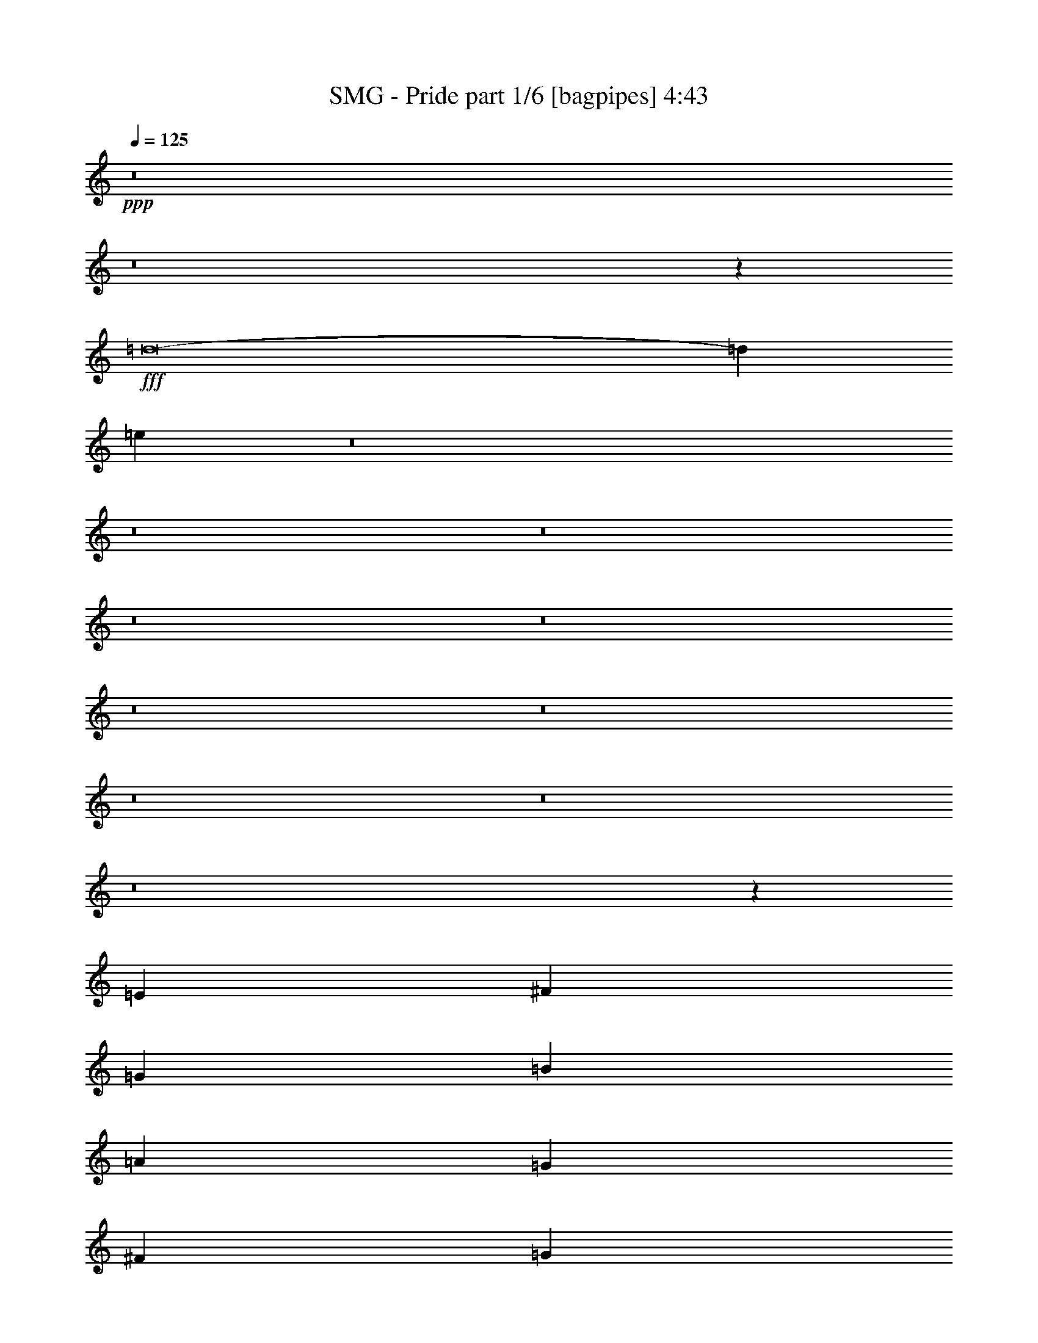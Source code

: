 % Produced with Bruzo's Transcoding Environment
% Transcribed by  Bruzo

X:1
T:  SMG - Pride part 1/6 [bagpipes] 4:43
Z: Transcribed with BruTE 64
L: 1/4
Q: 125
K: C
+ppp+
z8
z8
z58041/8000
+fff+
[=d8-]
[=d3491/1600]
[=e719/500]
z8
z8
z8
z8
z8
z8
z8
z8
z8
z8
z63621/8000
[=E1477/2000]
[^F5907/8000]
[=G2829/4000]
[=B5907/8000]
[=A1477/2000]
[=G5657/8000]
[^F1477/2000]
[=G5907/8000]
[=G2829/4000]
[^F5907/8000]
[=D2829/4000]
[=B,5849/2000]
z5891/8000
[=E2829/4000]
[^F1477/2000]
[=G5657/8000]
[=B1477/2000]
[=A5907/8000]
[=G2829/4000]
[^F2953/8000]
[^F1477/4000]
[=G1477/2000]
[=G5657/8000]
[^F1477/2000]
[=D5657/8000]
[=E1461/500]
z739/1000
[=E5657/8000]
[^F1477/2000]
[=G5907/8000]
[=B2829/4000]
[=A5907/8000]
[=G2829/4000]
[^F1477/4000]
[^F2953/8000]
[=G1477/2000]
[=G1477/4000]
[=G169/500]
[^F5907/8000]
[=D1477/2000]
[=B,4621/1600]
z1483/2000
[=E2829/4000]
[^F5907/8000]
[=G1477/2000]
[=B5657/8000]
[=A1477/2000]
[=G5907/8000]
[^F169/500]
[^F1477/4000]
[=G8861/8000]
[=G169/500]
[^F5907/8000]
[=D1477/2000]
[=E2313/800]
[^F4431/8000]
[^F443/800]
[=E169/500]
[^F1477/2000]
[=E2953/8000]
[^F1477/4000]
[=B,2313/800]
[^F4431/8000]
[^F443/800]
[=E169/500]
[^F1477/2000]
[=E2953/8000]
[^F1477/4000]
[=c2153/2000]
[=B2953/8000]
[=B2313/1600]
[=c4431/8000]
[=c4431/8000]
[=B2953/8000]
[=c4181/8000]
[=B4431/8000]
[=c2953/8000]
[=G4431/8000]
[=G4181/8000]
[=G2953/8000]
[=G5783/4000]
[=c443/800]
[=c4431/8000]
[=B1477/4000]
[=c209/400]
[=B4431/8000]
[=c1477/4000]
[=d2313/800]
[=G5907/8000]
[=D1477/2000]
[=G5657/8000]
[=B1477/2000]
[=A8611/8000]
[^F1477/4000]
[^F8861/8000]
[^F169/500]
[=G8861/8000]
[=G1477/4000]
[^F5657/8000]
[^F1477/4000]
[=E1477/4000]
[=D2313/800]
[=E8861/8000]
[=D1477/4000]
[=E2829/4000]
[^F2953/8000]
[=G1477/4000]
[=D8611/8000]
[=D1477/4000]
[=G8861/8000]
[=E169/500]
[=E1477/2000]
[^F5907/8000]
[=G2829/4000]
[=E5907/8000]
[=B2153/2000]
[=A2953/8000]
[=A2363/1600]
[=G2829/4000]
[=D5907/8000]
[=G2829/4000]
[=B5907/8000]
[=A2153/2000]
[^F2953/8000]
[^F4431/4000]
[^F1477/4000]
[=G8611/8000]
[=G1477/4000]
[^F5657/8000]
[^F1477/4000]
[=E1477/4000]
[=D1169/400]
[=E2703/8000]
[=E1477/2000]
[=D1477/4000]
[=E5657/8000]
[^F1477/4000]
[=G1477/4000]
[=A8973/8000]
z81/250
[=G443/800]
[=G4431/8000]
[=D1477/4000]
[=E46593/8000]
z8
z8
z3421/1600
[=E1477/2000]
[^F5907/8000]
[=G2829/4000]
[=B5907/8000]
[=A1477/2000]
[=G5657/8000]
[^F1477/2000]
[=G5657/8000]
[=G1477/2000]
[^F5907/8000]
[=D2829/4000]
[=B,5853/2000]
z47/64
[=E2829/4000]
[^F5907/8000]
[=G2829/4000]
[=B1477/2000]
[=A5907/8000]
[=G2829/4000]
[^F2953/8000]
[^F1477/4000]
[=G1477/2000]
[=G5657/8000]
[^F1477/2000]
[=D5657/8000]
[=E731/250]
z737/1000
[=E5657/8000]
[^F1477/2000]
[=G5657/8000]
[=B1477/2000]
[=A5907/8000]
[=G2829/4000]
[^F1477/4000]
[^F2953/8000]
[=G1477/2000]
[=G169/500]
[=G2953/8000]
[^F1477/2000]
[=D1477/2000]
[=B,23121/8000]
z1479/2000
[=E2829/4000]
[^F5907/8000]
[=G1477/2000]
[=B5657/8000]
[=A1477/2000]
[=G5657/8000]
[^F1477/4000]
[^F1477/4000]
[=G8861/8000]
[=G169/500]
[^F5907/8000]
[=D1477/2000]
[=E2313/800]
[^F4431/8000]
[^F443/800]
[=E169/500]
[^F1477/2000]
[=E2953/8000]
[^F1477/4000]
[=B,2313/800]
[^F4431/8000]
[^F443/800]
[=E169/500]
[^F1477/2000]
[=E2953/8000]
[^F1477/4000]
[=c8611/8000]
[=B1477/4000]
[=B2313/1600]
[=c4431/8000]
[=c4431/8000]
[=B2703/8000]
[=c4431/8000]
[=B4431/8000]
[=c2953/8000]
[=G4181/8000]
[=G4431/8000]
[=G2953/8000]
[=G2313/1600]
[=c4431/8000]
[=c4431/8000]
[=B169/500]
[=c443/800]
[=B4431/8000]
[=c1477/4000]
[=d2313/800]
[=G5907/8000]
[=D1477/2000]
[=G5657/8000]
[=B1477/2000]
[=A8611/8000]
[^F1477/4000]
[^F8861/8000]
[^F169/500]
[=G8861/8000]
[=G1477/4000]
[^F5657/8000]
[^F1477/4000]
[=E1477/4000]
[=D2313/800]
[=E8861/8000]
[=D1477/4000]
[=E2829/4000]
[^F2953/8000]
[=G1477/4000]
[=D8611/8000]
[=D1477/4000]
[=G8861/8000]
[=E169/500]
[=E1477/2000]
[^F5907/8000]
[=G2829/4000]
[=E5907/8000]
[=B2153/2000]
[=A2953/8000]
[=A2313/1600]
[=G1477/2000]
[=D5907/8000]
[=G2829/4000]
[=B5907/8000]
[=A2153/2000]
[^F2953/8000]
[^F4431/4000]
[^F2703/8000]
[=G4431/4000]
[=G1477/4000]
[^F5657/8000]
[^F1477/4000]
[=E1477/4000]
[=D1169/400]
[=E2703/8000]
[=E1477/2000]
[=D1477/4000]
[=E5657/8000]
[^F1477/4000]
[=G1477/4000]
[=A8489/8000]
z769/2000
[=G443/800]
[=G4431/8000]
[=D1477/4000]
[=E46609/8000]
z8
z8
z8
z8
z8
z8
z8
z8
z8
z8
z8
z8
z8
z1271/2000
[^F4431/8000]
[^F443/800]
[=E1477/4000]
[^F2829/4000]
[=E2953/8000]
[^F1477/4000]
[=B,2313/800]
[^F4431/8000]
[^F4431/8000]
[=E2953/8000]
[^F2829/4000]
[=E1477/4000]
[^F2953/8000]
[=c2153/2000]
[=B2953/8000]
[=B2313/1600]
[=c4431/8000]
[=c4431/8000]
[=B2953/8000]
[=c4181/8000]
[=B4431/8000]
[=c1477/4000]
[=G443/800]
[=G4181/8000]
[=G1477/4000]
[=G2313/1600]
[=c443/800]
[=c4431/8000]
[=B1477/4000]
[=c209/400]
[=B4431/8000]
[=c1477/4000]
[=d2313/800]
[=G5907/8000]
[=D1477/2000]
[=G5657/8000]
[=B1477/2000]
[=A8611/8000]
[^F1477/4000]
[^F8861/8000]
[^F1477/4000]
[=G8611/8000]
[=G1477/4000]
[^F2829/4000]
[^F2953/8000]
[=E1477/4000]
[=D1169/400]
[=E8611/8000]
[=D1477/4000]
[=E2829/4000]
[^F2953/8000]
[=G1477/4000]
[=D4431/4000]
[=D2703/8000]
[=G4431/4000]
[=E2953/8000]
[=E2829/4000]
[^F5907/8000]
[=G1477/2000]
[=E5657/8000]
[=B4431/4000]
[=A2703/8000]
[=A2363/1600]
[=G2829/4000]
[=D1477/2000]
[=G5907/8000]
[=B2829/4000]
[=A8861/8000]
[^F169/500]
[^F8861/8000]
[^F1477/4000]
[=G8611/8000]
[=G1477/4000]
[^F5907/8000]
[^F169/500]
[=E1477/4000]
[=D1169/400]
[=E1477/4000]
[=E5657/8000]
[=D1477/4000]
[=E5907/8000]
[^F169/500]
[=G1477/4000]
[=A4467/4000]
z2881/8000
[=d4181/8000]
[=d443/800]
[=d1477/4000]
[=e8-]
[=e14527/4000]
z8
z8
z8
z8
z8
z65/16

X:2
T:  SMG - Pride part 2/6 [flute] 4:43
Z: Transcribed with BruTE 55
L: 1/4
Q: 125
K: C
+ppp+
z4651/800
+f+
[=E,8-]
[=E,6399/800]
z8
z40561/8000
[=E,8-]
[=E,17439/8000]
z14523/2000
[=C443/800=E443/800]
[^F4431/8000=A4431/8000]
[=G14519/8000=B14519/8000]
[=B,443/800=D443/800]
[=E4181/8000=G4181/8000]
[^F14519/8000=A14519/8000]
[=A,443/800=C443/800]
[=G4431/8000=B4431/8000]
[^F2829/4000=A2829/4000]
[=G2953/8000=B2953/8000]
[^F1477/4000=A1477/4000]
[=D1477/4000^F1477/4000]
[=E14519/8000=G14519/8000]
[^F2953/8000=A2953/8000]
[=G1477/4000=B1477/4000]
[=A169/500=c169/500]
[=C4431/8000=E4431/8000]
[^F443/800=A443/800]
[=G14519/8000=B14519/8000]
[=B,4431/8000=D4431/8000]
[=E209/400=G209/400]
[^F14519/8000=A14519/8000]
[=A,4431/8000=C4431/8000]
[=G443/800=B443/800]
[^F1477/2000=A1477/2000]
[=G169/500=B169/500]
[^F2953/8000=A2953/8000]
[=D1477/4000^F1477/4000]
[=E14519/8000=G14519/8000]
[^F1477/4000=A1477/4000]
[=G2953/8000=B2953/8000]
[=A1477/4000=c1477/4000]
[=C4181/8000=E4181/8000]
[^F4431/8000=A4431/8000]
[=G7259/4000=B7259/4000]
[=B,4431/8000=D4431/8000]
[=E4181/8000=G4181/8000]
[^F923/500=A923/500]
[=A,4181/8000=C4181/8000]
[=G4431/8000=B4431/8000]
[^F5907/8000=A5907/8000]
[=G169/500=B169/500]
[^F1477/4000=A1477/4000]
[=D2953/8000^F2953/8000]
[=E14519/8000=G14519/8000]
[^F1477/4000=A1477/4000]
[=G1477/4000=B1477/4000]
[=A1477/4000=c1477/4000]
[=C209/400=E209/400]
[^F4431/8000=A4431/8000]
[=G14519/8000=B14519/8000]
[=B,443/800=D443/800]
[=E4431/8000=G4431/8000]
[^F14519/8000=A14519/8000]
[=A,209/400=C209/400]
[=G4431/8000=B4431/8000]
[^F1477/2000=A1477/2000]
[=G2953/8000=B2953/8000]
[^F169/500=A169/500]
[=D1477/4000^F1477/4000]
[=E14519/8000=G14519/8000]
[^F2953/8000=A2953/8000]
[=G1477/4000=B1477/4000]
[=A1477/4000=c1477/4000]
[=A46577/8000=d46577/8000]
z8
z8
z8
z8
z8
z8
z8
z8
z8
z5713/1600
[=C1169/400=G1169/400]
[=G,23131/8000=D23131/8000]
[=C1169/400=G1169/400]
[=D5761/2000=A5761/2000]
z8
z8
z8
z8
z8
z8
z8
z8
z8
z8
z8
z8
z8
z8
z8
z17049/8000
[=C1169/400=G1169/400]
[=G,2313/800=D2313/800]
[=C23381/8000=G23381/8000]
[=D1153/400=A1153/400]
z8
z8
z8
z8
z8
z8
z8
z15983/2000
[=C209/400=E209/400]
[^F4431/8000=A4431/8000]
[=G14519/8000=B14519/8000]
[=B,443/800=D443/800]
[=E4431/8000=G4431/8000]
[^F14519/8000=A14519/8000]
[=A,209/400=C209/400]
[=G4431/8000=B4431/8000]
[^F1477/2000=A1477/2000]
[=G2953/8000=B2953/8000]
[^F169/500=A169/500]
[=D1477/4000^F1477/4000]
[=E14519/8000=G14519/8000]
[^F2953/8000=A2953/8000]
[=G1477/4000=B1477/4000]
[=A1477/4000=c1477/4000]
[=C4431/8000=E4431/8000]
[^F209/400=A209/400]
[=G14519/8000=B14519/8000]
[=B,4431/8000=D4431/8000]
[=E443/800=G443/800]
[^F14519/8000=A14519/8000]
[=A,4431/8000=C4431/8000]
[=G209/400=B209/400]
[^F1477/2000=A1477/2000]
[=G1477/4000=B1477/4000]
[^F2953/8000=A2953/8000]
[=D169/500^F169/500]
[=E14519/8000=G14519/8000]
[^F1477/4000=A1477/4000]
[=G2953/8000=B2953/8000]
[=A1477/4000=c1477/4000]
[=B1477/8000=d1477/8000]
+mp+
[=G1477/8000=B1477/8000]
+f+
[=E1477/8000=G1477/8000]
[=B,1477/8000=D1477/8000]
[=E1227/8000=G1227/8000]
[=G1477/8000=B1477/8000]
+mp+
[=B369/2000=d369/2000]
[=G1477/8000=B1477/8000]
+f+
[=E1477/8000=G1477/8000]
[=B,1477/8000=D1477/8000]
[=E1477/8000=G1477/8000]
[=G1477/8000=B1477/8000]
+mp+
[=B1477/8000=d1477/8000]
[=G1477/8000=B1477/8000]
+f+
[=E369/2000=G369/2000]
[=B,1227/8000=D1227/8000]
[=A1477/8000=c1477/8000]
+mp+
[^F1477/8000=A1477/8000]
+f+
[=D1477/8000^F1477/8000]
[=B,1477/8000=D1477/8000]
[=D1477/8000^F1477/8000]
[^F1477/8000=A1477/8000]
+mp+
[=A369/2000=c369/2000]
[^F1477/8000=A1477/8000]
+f+
[=D1477/8000^F1477/8000]
[=B,1227/8000=D1227/8000]
[=D1477/8000^F1477/8000]
[^F1477/8000=A1477/8000]
+mp+
[=A1477/8000=c1477/8000]
[^F1477/8000=A1477/8000]
+f+
[=D1477/8000^F1477/8000]
[=B,369/2000=D369/2000]
[^F1477/8000=A1477/8000]
+mp+
[=D1477/8000^F1477/8000]
+f+
[=B,1477/8000=D1477/8000]
[^F,1477/8000=A,1477/8000]
[=B,1227/8000=D1227/8000]
[=D1477/8000^F1477/8000]
+mp+
[^F1477/8000=A1477/8000]
[=D369/2000^F369/2000]
+f+
[=B,1477/8000=D1477/8000]
[^F,1477/8000=A,1477/8000]
[=B,1477/8000=D1477/8000]
[=D1477/8000^F1477/8000]
+mp+
[^F1477/8000=A1477/8000]
[=D1477/8000^F1477/8000]
+f+
[=B,1477/8000=D1477/8000]
[^F,613/4000=A,613/4000]
[=G1477/8000=B1477/8000]
+mp+
[=E1477/8000=G1477/8000]
+f+
[=B,1477/8000=D1477/8000]
[=G,1477/8000=B,1477/8000]
[=B,1477/8000=D1477/8000]
[=E1477/8000=G1477/8000]
+mp+
[=G1477/8000=B1477/8000]
[=E1477/8000=G1477/8000]
+f+
[=B,369/2000=D369/2000]
[=G,1477/8000=B,1477/8000]
[=B,1227/8000=D1227/8000]
[=E1477/8000=G1477/8000]
+mp+
[=G1477/8000=B1477/8000]
[=E1477/8000=G1477/8000]
+f+
[=B,1477/8000=D1477/8000]
[=G,1477/8000=B,1477/8000]
[=B369/2000=d369/2000]
+mp+
[=G1477/8000=B1477/8000]
+f+
[=E1477/8000=G1477/8000]
[=B,1477/8000=D1477/8000]
[=E1477/8000=G1477/8000]
[=G1227/8000=B1227/8000]
+mp+
[=B1477/8000=d1477/8000]
[=G1477/8000=B1477/8000]
+f+
[=E369/2000=G369/2000]
[=B,1477/8000=D1477/8000]
[=E1477/8000=G1477/8000]
[=G1477/8000=B1477/8000]
+mp+
[=B1477/8000=d1477/8000]
[=G1477/8000=B1477/8000]
+f+
[=E1477/8000=G1477/8000]
[=B,1227/8000=D1227/8000]
[=A1477/8000=c1477/8000]
+mp+
[^F369/2000=A369/2000]
+f+
[=D1477/8000^F1477/8000]
[=B,1477/8000=D1477/8000]
[=D1477/8000^F1477/8000]
[^F1477/8000=A1477/8000]
+mp+
[=A1477/8000=c1477/8000]
[^F1477/8000=A1477/8000]
+f+
[=D1477/8000^F1477/8000]
[=B,369/2000=D369/2000]
[=D1227/8000^F1227/8000]
[^F1477/8000=A1477/8000]
+mp+
[=A1477/8000=c1477/8000]
[^F1477/8000=A1477/8000]
+f+
[=D1477/8000^F1477/8000]
[=B,1477/8000=D1477/8000]
[^F1477/8000=A1477/8000]
+mp+
[=D369/2000^F369/2000]
+f+
[=B,1477/8000=D1477/8000]
[^F,1477/8000=A,1477/8000]
[=B,1477/8000=D1477/8000]
[=D1227/8000^F1227/8000]
+mp+
[^F1477/8000=A1477/8000]
[=D1477/8000^F1477/8000]
+f+
[=B,1477/8000=D1477/8000]
[^F,1477/8000=A,1477/8000]
[=B,369/2000=D369/2000]
[=D1477/8000^F1477/8000]
+mp+
[^F1477/8000=A1477/8000]
[=D1477/8000^F1477/8000]
+f+
[=B,1477/8000=D1477/8000]
[^F,1477/8000=A,1477/8000]
[=G1227/8000=B1227/8000]
+mp+
[=E1477/8000=G1477/8000]
+f+
[=B,369/2000=D369/2000]
[=G,1477/8000=B,1477/8000]
[=B,1477/8000=D1477/8000]
[=E1477/8000=G1477/8000]
+mp+
[=G1477/8000=B1477/8000]
[=E1477/8000=G1477/8000]
+f+
[=B,1477/8000=D1477/8000]
[=G,1477/8000=B,1477/8000]
[=B,1477/8000=D1477/8000]
[=E613/4000=G613/4000]
+mp+
[=G1477/8000=B1477/8000]
[=E1477/8000=G1477/8000]
+f+
[=B,1477/8000=D1477/8000]
[=G,1477/8000=B,1477/8000]
[=E8611/8000=G8611/8000]
[=E1477/8000=G1477/8000]
[=E1477/8000=G1477/8000]
[=E4431/8000=G4431/8000]
[=C443/800=E443/800]
[=B,1477/4000=D1477/4000]
[=C833/1600=E833/1600]
[=B,1969/8000=D1969/8000=C1969/8000=E1969/8000]
+mp+
[=B,/8=D/8]
+f+
[=A,4431/8000=C4431/8000]
[=B,4431/8000=D4431/8000]
[=A,209/400=C209/400]
[=G,1477/4000=B,1477/4000]
[=E,8861/8000=G,8861/8000]
[=E,1227/8000=G,1227/8000]
[=E,1477/8000=G,1477/8000]
[=E,4431/8000=G,4431/8000]
[^F,443/800=A,443/800]
[=G,1477/4000=B,1477/4000]
[=D,2313/800^F,2313/800]
[=E,4431/4000=G,4431/4000]
[=E,613/4000=G,613/4000]
[=E,1477/8000=G,1477/8000]
[=E,4431/8000=G,4431/8000]
[^F,4431/8000=A,4431/8000]
[=G,2953/8000=B,2953/8000]
[=D,2153/2000^F,2153/2000]
[=D,369/2000^F,369/2000]
[=D,1477/8000^F,1477/8000]
[=D,4431/8000^F,4431/8000]
[^F,4181/8000=A,4181/8000]
[=G,2953/8000=B,2953/8000]
[^C,4431/4000=E,4431/4000]
[^C,1477/8000=E,1477/8000]
[^C,613/4000=E,613/4000]
[^C,4431/8000=E,4431/8000]
[^F,4431/8000=A,4431/8000]
[=G,1477/4000=B,1477/4000]
[^C,369/2000=A,369/2000]
[=D,1477/8000=B,1477/8000]
[^C,1227/8000=E,1227/8000]
[=D,1477/8000^F,1477/8000]
[=E,1477/8000=G,1477/8000]
[^F,1477/8000=A,1477/8000]
[=G,1477/8000=B,1477/8000]
[=A,1477/8000=C1477/8000]
[=B,369/2000=D369/2000]
[=C1477/8000=E1477/8000]
[=D1477/8000^F1477/8000]
[=E1477/8000=G1477/8000]
[^F1227/8000=A1227/8000]
[=G4431/8000=B4431/8000]
[=E8861/8000=G8861/8000]
[=E1477/8000=G1477/8000]
[=E1227/8000=G1227/8000]
[=E443/800=G443/800]
[=C4431/8000=E4431/8000]
[=B,1477/4000=D1477/4000]
[=C209/400=E209/400]
[=B,1477/1600=D1477/1600]
[=E443/800=G443/800]
[^F4181/8000=A4181/8000]
[=G1477/4000=B1477/4000]
[=A2363/1600=c2363/1600]
[=A8611/8000=c8611/8000]
[=A1477/8000=c1477/8000]
[=G1477/8000=B1477/8000]
[=A209/400=c209/400]
[=G4431/8000=B4431/8000]
[^F1477/4000=A1477/4000]
[=D2313/1600^F2313/1600]
[^F1477/8000=A1477/8000]
[=E1477/8000=G1477/8000]
[=D1477/8000^F1477/8000]
[=C369/2000=E369/2000]
[=D731/4000^F731/4000]
[=C1969/8000=E1969/8000=D1969/8000^F1969/8000]
+mp+
[=C/8=E/8]
+f+
[=B,1477/8000=D1477/8000]
+mp+
[=C1227/8000=E1227/8000]
[=B,1477/8000=D1477/8000]
+f+
[=A,1477/8000=C1477/8000]
+mp+
[=B,1477/8000=D1477/8000]
[=A,369/2000=C369/2000]
+f+
[=G,1477/8000=B,1477/8000]
[^F,1477/8000=A,1477/8000]
[=E,1477/8000=G,1477/8000]
[=D,1477/8000=B,1477/8000]
[^C,1477/8000=E,1477/8000]
[=D,1477/8000^F,1477/8000]
[=E,1227/8000=G,1227/8000]
[^F,369/2000=A,369/2000]
[=G,1477/8000=B,1477/8000]
[=A,1477/8000=C1477/8000]
[=B,1477/8000=D1477/8000]
[=C1477/8000=E1477/8000]
[=E1477/8000=G1477/8000]
[^F443/800=A443/800]
[=G4181/8000=B4181/8000]
[=A2901/500=d2901/500]
z11651/2000
[=C23381/8000=G23381/8000]
[=G,2313/800=D2313/800]
[=C1169/400=G1169/400]
[=D4601/1600=A4601/1600]
z8
z8
z8
z8
z8
z8
z8
z8
z8
z8
z8
z8
z7/16

X:3
T:  SMG - Pride part 3/6 [horn] 4:43
Z: Transcribed with BruTE 90
L: 1/4
Q: 125
K: C
+ppp+
+f+
[=E,1477/8000]
[=E,1477/8000]
[=E,1477/8000]
[=E,1477/8000]
[=E,81/250=B,81/250=E81/250]
z3801/800
[=E,1477/8000]
[=E,1477/8000]
[=E,1477/8000]
[=E,1477/8000]
[=E,1291/4000=B,1291/4000=E1291/4000]
z5291/1600
[=G1477/8000]
[=G1477/8000]
[^F1477/8000]
[^F1227/8000]
[=E1477/8000]
[=E1477/8000]
[=D369/2000]
[=D1477/8000]
[=E,1477/8000]
[=E,1477/8000]
[=E,1477/8000]
[=E,1477/8000]
[=E,40603/8000=B,40603/8000=E40603/8000]
[=E,369/2000]
[=E,1477/8000]
[=E,1477/8000]
[=E,1477/8000]
[=E,14519/4000=B,14519/4000=E14519/4000]
[=D5907/8000=A5907/8000]
[=F2829/4000=c2829/4000]
[=E,1477/8000]
[=E,369/2000]
[=E,1477/8000]
[=E,1477/8000]
[=E1477/4000=c1477/4000]
[=E,1477/8000]
[=E,1227/8000]
[=E,1477/8000]
[=E,369/2000]
[=E1477/4000=A1477/4000]
[=E,1477/8000]
[=E,1477/8000]
[=E,1477/8000]
[=E,1477/8000]
[=E169/500=B169/500]
[=E,369/2000]
[=E,1477/8000]
[=E,1477/8000]
[=E,1477/8000]
[=D1477/4000=G1477/4000]
[=E,1477/8000]
[=E,1477/8000]
[=E,369/2000]
[=E,1477/8000]
[=A,2829/4000=D2829/4000]
[=E,1477/8000]
[=E,1477/8000]
[=E,1477/8000]
[=E,369/2000]
[=E1477/4000=c1477/4000]
[=E,1477/8000]
[=E,1227/8000]
[=E,1477/8000]
[=E,1477/8000]
[=E2953/8000=A2953/8000]
[=E,1477/8000]
[=E,1477/8000]
[=E,1477/8000]
[=E,1477/8000]
[=E1477/4000=B1477/4000]
[=E,1227/8000]
[=E,369/2000]
[=E,1477/8000]
[=E,1477/8000]
[=E,1477/8000]
[=E,1477/8000]
[=G1477/8000]
[=G1477/8000]
[^F1477/8000]
[^F1477/8000]
[=E369/2000]
[=E1227/8000]
[=D1477/8000]
[=D1477/8000]
[=E,1477/8000]
[=E,1477/8000]
[=E,1477/8000]
[=E,1477/8000]
[=E2953/8000=c2953/8000]
[=E,1477/8000]
[=E,1477/8000]
[=E,1227/8000]
[=E,1477/8000]
[=E1477/4000=A1477/4000]
[=E,369/2000]
[=E,1477/8000]
[=E,1477/8000]
[=E,1477/8000]
[=E1477/4000=B1477/4000]
[=E,1227/8000]
[=E,1477/8000]
[=E,1477/8000]
[=E,369/2000]
[=D1477/4000=G1477/4000]
[=E,1477/8000]
[=E,1477/8000]
[=E,1477/8000]
[=E,1477/8000]
[=A,5657/8000=D5657/8000]
[=E,1477/8000]
[=E,1477/8000]
[=E,1477/8000]
[=E,1477/8000]
[=E2953/8000=c2953/8000]
[=E,1477/8000]
[=E,1477/8000]
[=E,1227/8000]
[=E,1477/8000]
[=E1477/4000=A1477/4000]
[=E,1477/8000]
[=E,1477/8000]
[=E,369/2000]
[=E,1477/8000]
[=E1477/4000=B1477/4000]
[=E,1477/8000]
[=E,1227/8000]
[=E,1477/8000]
[=E,1477/8000]
[=E,369/2000]
[=E,1477/8000]
[=D1477/2000=A1477/2000]
[=F5657/8000=c5657/8000]
[=C1169/400=G1169/400]
[=E,1039/8000]
z5523/2000
[=E,1169/400=B,1169/400=E1169/400]
[=A,2313/800=D2313/800=A2313/800]
[^F,1169/400=B,1169/400^F1169/400]
[=G,2313/800=C2313/800=G2313/800]
[=E,1169/400=B,1169/400=E1169/400]
[=A,2313/800=D2313/800=A2313/800]
[^F,1169/400=B,1169/400^F1169/400]
[=G,1169/400=C1169/400=G1169/400]
[=E,2313/800=B,2313/800=E2313/800]
[=A,1169/400=D1169/400=A1169/400]
[^F,2313/800=B,2313/800^F2313/800]
[=G,23381/8000=C23381/8000=G23381/8000]
[=E,2313/800=B,2313/800=E2313/800]
[=A,1169/400=D1169/400=A1169/400]
[^F,2313/800=B,2313/800^F2313/800]
[=G,1169/400=C1169/400=G1169/400]
[=E,1477/8000]
[=E,1477/8000]
[=E,1227/8000]
[=E,369/2000]
[=E,73/200=B,73/200=E73/200]
z37933/8000
[=E,1477/8000]
[=E,1477/8000]
[=E,1227/8000]
[=E,1477/8000]
[=E,2909/8000=B,2909/8000=E2909/8000]
z13189/4000
[=G1227/8000]
[=G1477/8000]
[^F1477/8000]
[^F1477/8000]
[=E1477/8000]
[=E1477/8000]
[=D369/2000]
[=D1477/8000]
[=E,1477/8000]
[=E,1477/8000]
[=E,1227/8000]
[=E,1477/8000]
[=E,10213/2000=B,10213/2000=E10213/2000]
[=E,1477/8000]
[=E,1477/8000]
[=E,1477/8000]
[=E,1227/8000]
[=E,17473/8000=B,17473/8000=E17473/8000]
[=E,729/2000=B,729/2000]
z3639/2000
[=E1477/2000]
[=E,2313/800=B,2313/800]
[^F,1169/400=B,1169/400]
[=G,2313/800=C2313/800]
[=G,2363/1600=D2363/1600]
[^F,2313/1600^C2313/1600]
[=E,2313/800=B,2313/800]
[^F,1169/400=B,1169/400]
[=G,2313/1600=C2313/1600]
[=A,2313/1600=D2313/1600]
[=B,1477/4000=E1477/4000]
[=B,1477/8000]
[=B,1477/8000]
[=B,1477/8000]
[=B,369/2000]
[=A,1477/4000=D1477/4000]
[=B,1477/4000=E1477/4000]
[=B,1227/8000]
[=B,1477/8000]
[=B,1477/8000]
[=B,1477/8000]
[=B,369/2000]
[=B,1477/8000]
[=E,1169/400=B,1169/400]
[^F,2313/800=B,2313/800]
[=G,23381/8000=C23381/8000]
[=G,2313/1600=D2313/1600]
[^F,2313/1600^C2313/1600]
[=E,1169/400=B,1169/400]
[^F,2313/800=B,2313/800]
[=G,2313/1600=C2313/1600]
[=A,2363/1600=D2363/1600]
[=B,169/500=E169/500]
[=B,1477/8000]
[=B,369/2000]
[=B,1477/8000]
[=B,1477/8000]
[=A,1477/4000=D1477/4000]
[=B,1477/4000=E1477/4000]
[=B,1477/8000]
[=B,369/2000]
[=B,1227/8000]
[=B,1477/8000]
[=B,1477/8000]
[=B,1477/8000]
[=B,1169/400^F1169/400]
[=E,2313/800=B,2313/800]
[=B,1169/400^F1169/400]
[=E,2313/800=B,2313/800]
[=C1169/400=G1169/400]
[=G,23131/8000=D23131/8000]
[=C1169/400=G1169/400]
[^F5657/8000]
[=E1477/2000]
[=D5907/8000]
[=C2829/4000]
[=G,1169/400=D1169/400]
[^F,2313/800=D2313/800]
[=E,1169/400=B,1169/400]
[=D2313/800=A2313/800]
[=C1169/400=G1169/400]
[=B,2313/800=G2313/800]
[=A,1169/400=E1169/400]
[^F1477/2000]
[=G5657/8000]
[=A1477/2000]
[=B5907/8000]
[=G,2313/800=D2313/800]
[^F,23381/8000=D23381/8000]
[=E,2313/800=B,2313/800]
[=D1169/400=A1169/400]
[=C2313/800=G2313/800]
[=D5973/8000=A5973/8000]
z11499/8000
[=A1477/2000]
[=E,1477/8000]
[=E,1227/8000]
[=E,1477/8000]
[=E,369/2000]
[=E1477/4000=c1477/4000]
[=E,1477/8000]
[=E,1477/8000]
[=E,1477/8000]
[=E,1477/8000]
[=E2953/8000=A2953/8000]
[=E,1227/8000]
[=E,1477/8000]
[=E,1477/8000]
[=E,1477/8000]
[=E1477/4000=B1477/4000]
[=E,1477/8000]
[=E,369/2000]
[=E,1477/8000]
[=E,1477/8000]
[=D169/500=G169/500]
[=E,1477/8000]
[=E,1477/8000]
[=E,1477/8000]
[=E,1477/8000]
[=A,5907/8000=D5907/8000]
[=E,1477/8000]
[=E,1227/8000]
[=E,1477/8000]
[=E,1477/8000]
[=E2953/8000=c2953/8000]
[=E,1477/8000]
[=E,1477/8000]
[=E,1477/8000]
[=E,1477/8000]
[=E1477/4000=A1477/4000]
[=E,1227/8000]
[=E,369/2000]
[=E,1477/8000]
[=E,1477/8000]
[=E1477/4000=B1477/4000]
[=E,1477/8000]
[=E,1477/8000]
[=E,1477/8000]
[=E,369/2000]
[=E,1477/8000]
[=E,1227/8000]
[=G1477/8000]
[=G1477/8000]
[^F1477/8000]
[^F1477/8000]
[=E1477/8000]
[=E369/2000]
[=D1477/8000]
[=D1477/8000]
[=E,1477/8000]
[=E,1477/8000]
[=E,1227/8000]
[=E,1477/8000]
[=E1477/4000=c1477/4000]
[=E,369/2000]
[=E,1477/8000]
[=E,1477/8000]
[=E,1477/8000]
[=E1477/4000=A1477/4000]
[=E,1477/8000]
[=E,1227/8000]
[=E,369/2000]
[=E,1477/8000]
[=E1477/4000=B1477/4000]
[=E,1477/8000]
[=E,1477/8000]
[=E,1477/8000]
[=E,1477/8000]
[=D2703/8000=G2703/8000]
[=E,1477/8000]
[=E,1477/8000]
[=E,1477/8000]
[=E,1477/8000]
[=A,5907/8000=D5907/8000]
[=E,1477/8000]
[=E,1477/8000]
[=E,1227/8000]
[=E,1477/8000]
[=E1477/4000=c1477/4000]
[=E,1477/8000]
[=E,369/2000]
[=E,1477/8000]
[=E,1477/8000]
[=E1477/4000=A1477/4000]
[=E,1477/8000]
[=E,1227/8000]
[=E,1477/8000]
[=E,369/2000]
[=E1477/4000=B1477/4000]
[=E,1477/8000]
[=E,1477/8000]
[=E,1477/8000]
[=E,1477/8000]
[=E,1477/8000]
[=E,1477/8000]
[=D5657/8000=A5657/8000]
[=F1477/2000=c1477/2000]
[=E,2313/800=B,2313/800]
[^F,1169/400=B,1169/400]
[=G,2313/800=C2313/800]
[=G,2363/1600=D2363/1600]
[^F,2313/1600^C2313/1600]
[=E,2313/800=B,2313/800]
[^F,1169/400=B,1169/400]
[=G,2313/1600=C2313/1600]
[=A,2313/1600=D2313/1600]
[=B,1477/4000=E1477/4000]
[=B,1477/8000]
[=B,1477/8000]
[=B,1477/8000]
[=B,369/2000]
[=A,1477/4000=D1477/4000]
[=B,1477/4000=E1477/4000]
[=B,1227/8000]
[=B,1477/8000]
[=B,1477/8000]
[=B,369/2000]
[=B,1477/8000]
[=B,1477/8000]
[=E,2313/800=B,2313/800]
[^F,1169/400=B,1169/400]
[=G,23381/8000=C23381/8000]
[=G,2313/1600=D2313/1600]
[^F,2313/1600^C2313/1600]
[=E,1169/400=B,1169/400]
[^F,2313/800=B,2313/800]
[=G,2313/1600=C2313/1600]
[=A,2363/1600=D2363/1600]
[=B,169/500=E169/500]
[=B,1477/8000]
[=B,369/2000]
[=B,1477/8000]
[=B,1477/8000]
[=A,1477/4000=D1477/4000]
[=B,1477/4000=E1477/4000]
[=B,1477/8000]
[=B,613/4000]
[=B,1477/8000]
[=B,1477/8000]
[=B,1477/8000]
[=B,1477/8000]
[=B,1169/400^F1169/400]
[=E,2313/800=B,2313/800]
[=B,1169/400^F1169/400]
[=E,2313/800=B,2313/800]
[=C1169/400=G1169/400]
[=G,2313/800=D2313/800]
[=C23381/8000=G23381/8000]
[^F5657/8000]
[=E1477/2000]
[=D5907/8000]
[=C2829/4000]
[=G,1169/400=D1169/400]
[^F,2313/800=D2313/800]
[=E,1169/400=B,1169/400]
[=D2313/800=A2313/800]
[=C1169/400=G1169/400]
[=B,2313/800=G2313/800]
[=A,1169/400=E1169/400]
[^F1477/2000]
[=G5657/8000]
[=A1477/2000]
[=B5657/8000]
[=G,1169/400=D1169/400]
[^F,2313/800=D2313/800]
[=E,23381/8000=B,23381/8000]
[=D1169/400=A1169/400]
[=C2313/800=G2313/800]
[=D5989/8000=A5989/8000]
z11483/8000
[=A1477/2000]
[=E,1227/8000]
[=E,1477/8000]
[=E,369/2000]
[=E,1477/8000]
[=E,369/1000=B,369/1000=E369/1000]
z37901/8000
[=E,1477/8000]
[=E,1227/8000]
[=E,1477/8000]
[=E,1477/8000]
[=E,2941/8000=B,2941/8000=E2941/8000]
z1631/500
[=G1477/8000]
[=G1477/8000]
[^F1477/8000]
[^F1477/8000]
[=E1477/8000]
[=E369/2000]
[=D1477/8000]
[=D1477/8000]
[=E,1477/8000]
[=E,1227/8000]
[=E,1477/8000]
[=E,1477/8000]
[=E,10213/2000=B,10213/2000=E10213/2000]
[=E,1477/8000]
[=E,1477/8000]
[=E,1227/8000]
[=E,1477/8000]
[=E,29037/8000=B,29037/8000=E29037/8000]
[=D1477/2000=A1477/2000]
[=F1477/2000=c1477/2000]
[=E,2313/800=B,2313/800=E2313/800]
[=A,1169/400=D1169/400]
[^F,2313/800=B,2313/800]
[=G,1169/400=C1169/400]
[=E,2313/800=B,2313/800=E2313/800]
[=A,1169/400=D1169/400]
[^F,2313/800=B,2313/800]
[=G,1169/400=C1169/400]
[=E,2313/800=B,2313/800=E2313/800]
[=A,1169/400=D1169/400=A1169/400]
[^F,2313/800=B,2313/800^F2313/800]
[=G,23381/8000=C23381/8000=G23381/8000]
[=E,2313/800=B,2313/800=E2313/800]
[=A,1169/400=D1169/400=A1169/400]
[^F,1169/400=B,1169/400^F1169/400]
[=G,2313/800=C2313/800=G2313/800]
[=G,1169/400=D1169/400]
[^F,2313/800=D2313/800]
[=E,1169/400=B,1169/400]
[=D2313/800=A2313/800]
[=C1169/400=G1169/400]
[=B,2313/800=G2313/800]
[=A,23381/8000=E23381/8000]
[=D5657/8000]
[=E1477/2000]
[^F5907/8000]
[=G2829/4000]
[=G,1169/400=D1169/400]
[^F,2313/800=D2313/800]
[=E,1169/400=B,1169/400]
[=D2313/800=A2313/800]
[=C1169/400=G1169/400]
[=D1523/4000=A1523/4000]
z14427/8000
[=A5657/8000]
[=B,1169/400^F1169/400]
[=E,2313/800=B,2313/800]
[=B,1169/400^F1169/400]
[=E,2313/800=B,2313/800]
[=C23381/8000=G23381/8000]
[=G,2313/800=D2313/800]
[=C1169/400=G1169/400]
[^F5907/8000]
[=E2829/4000]
[=D5907/8000]
[=C2829/4000]
[=G,1169/400=D1169/400]
[^F,1169/400=D1169/400]
[=E,2313/800=B,2313/800]
[=D1169/400=A1169/400]
[=C2313/800=G2313/800]
[=B,1169/400=G1169/400]
[=A,2313/800=E2313/800]
[^F1477/2000]
[=G5657/8000]
[=A1477/2000]
[=B5907/8000]
[=G,23131/8000=D23131/8000]
[^F,1169/400=D1169/400]
[=E,2313/800=B,2313/800]
[=D1169/400=A1169/400]
[=C2313/800=G2313/800]
[=D2967/4000=A2967/4000]
z5769/4000
[=A1477/2000]
[=E,1477/8000]
[=E,1477/8000]
[=E,1477/8000]
[=E,1227/8000]
[=E2953/8000=c2953/8000]
[=E,1477/8000]
[=E,1477/8000]
[=E,1477/8000]
[=E,1477/8000]
[=E1477/4000=A1477/4000]
[=E,369/2000]
[=E,1227/8000]
[=E,1477/8000]
[=E,1477/8000]
[=E1477/4000=B1477/4000]
[=E,1477/8000]
[=E,1477/8000]
[=E,369/2000]
[=E,1477/8000]
[=D1477/4000=G1477/4000]
[=E,1227/8000]
[=E,1477/8000]
[=E,1477/8000]
[=E,1477/8000]
[=A,5907/8000=D5907/8000]
[=E,1477/8000]
[=E,1477/8000]
[=E,1477/8000]
[=E,1227/8000]
[=E2953/8000=c2953/8000]
[=E,1477/8000]
[=E,1477/8000]
[=E,1477/8000]
[=E,1477/8000]
[=E1477/4000=A1477/4000]
[=E,1477/8000]
[=E,1477/8000]
[=E,613/4000]
[=E,1477/8000]
[=E1477/4000=B1477/4000]
[=E,1477/8000]
[=E,1477/8000]
[=E,1477/8000]
[=E,1477/8000]
[=E,369/2000]
[=E,1477/8000]
[=G1477/8000]
[=G1227/8000]
[^F1477/8000]
[^F1477/8000]
[=E1477/8000]
[=E1477/8000]
[=D369/2000]
[=D1477/8000]
[=E,1477/8000]
[=E,1477/8000]
[=E,1477/8000]
[=E,1227/8000]
[=E1477/4000=c1477/4000]
[=E,1477/8000]
[=E,369/2000]
[=E,1477/8000]
[=E,1477/8000]
[=E1477/4000=A1477/4000]
[=E,1477/8000]
[=E,1477/8000]
[=E,1227/8000]
[=E,369/2000]
[=E1477/4000=B1477/4000]
[=E,1477/8000]
[=E,1477/8000]
[=E,1477/8000]
[=E,1477/8000]
[=D2953/8000=G2953/8000]
[=E,1477/8000]
[=E,1227/8000]
[=E,1477/8000]
[=E,1477/8000]
[=A,1477/2000=D1477/2000]
[=E,369/2000]
[=E,1477/8000]
[=E,1477/8000]
[=E,1477/8000]
[=E169/500=c169/500]
[=E,1477/8000]
[=E,1477/8000]
[=E,369/2000]
[=E,1477/8000]
[=E1477/4000=A1477/4000]
[=E,1477/8000]
[=E,1477/8000]
[=E,1477/8000]
[=E,1227/8000]
[=E2953/8000=B2953/8000]
[=E,1477/8000]
[=E,1477/8000]
[=E,1477/8000]
[=E,1477/8000]
[=E,1477/8000]
[=E,1477/8000]
[=D5657/8000=A5657/8000]
[=F1477/2000=c1477/2000]
[=E,1477/8000]
[=E,369/2000]
[=E,1477/8000]
[=E,1477/8000]
[=E169/500=c169/500]
[=E,1477/8000]
[=E,1477/8000]
[=E,1477/8000]
[=E,369/2000]
[=E1477/4000=A1477/4000]
[=E,1477/8000]
[=E,1477/8000]
[=E,1477/8000]
[=E,1227/8000]
[=E1477/4000=B1477/4000]
[=E,369/2000]
[=E,1477/8000]
[=E,1477/8000]
[=E,1477/8000]
[=D1477/4000=G1477/4000]
[=E,1477/8000]
[=E,1477/8000]
[=E,613/4000]
[=E,1477/8000]
[=A,1477/2000=D1477/2000]
[=E,1477/8000]
[=E,1477/8000]
[=E,1477/8000]
[=E,369/2000]
[=E169/500=c169/500]
[=E,1477/8000]
[=E,1477/8000]
[=E,1477/8000]
[=E,1477/8000]
[=E2953/8000=A2953/8000]
[=E,1477/8000]
[=E,1477/8000]
[=E,1477/8000]
[=E,1477/8000]
[=E169/500=B169/500]
[=E,1477/8000]
[=E,369/2000]
[=E,1477/8000]
[=E,1477/8000]
[=E,1477/8000]
[=E,1477/8000]
[=G1477/8000]
[=G1477/8000]
[^F1227/8000]
[^F1477/8000]
[=E369/2000]
[=E1477/8000]
[=D1477/8000]
[=D1477/8000]
[=E,1477/8000]
[=E,1477/8000]
[=E,1477/8000]
[=E,1477/8000]
[=E2703/8000=c2703/8000]
[=E,1477/8000]
[=E,1477/8000]
[=E,1477/8000]
[=E,1477/8000]
[=E1477/4000=A1477/4000]
[=E,369/2000]
[=E,1477/8000]
[=E,1477/8000]
[=E,1477/8000]
[=E169/500=B169/500]
[=E,1477/8000]
[=E,1477/8000]
[=E,1477/8000]
[=E,369/2000]
[=D1477/4000=G1477/4000]
[=E,1477/8000]
[=E,1477/8000]
[=E,1477/8000]
[=E,1227/8000]
[=A,5907/8000=D5907/8000]
[=E,1477/8000]
[=E,1477/8000]
[=E,1477/8000]
[=E,1477/8000]
[=E2953/8000=c2953/8000]
[=E,1227/8000]
[=E,1477/8000]
[=E,1477/8000]
[=E,1477/8000]
[=E1477/4000=A1477/4000]
[=E,1477/8000]
[=E,1477/8000]
[=E,369/2000]
[=E,1477/8000]
[=E169/500=B169/500]
[=E,1477/8000]
[=E,1477/8000]
[=E,1477/8000]
[=E,1477/8000]
[=E,369/2000]
[=E,1477/8000]
[=D2829/4000=A2829/4000]
[=F5907/8000=c5907/8000]
[=E,2313/1600=B,2313/1600]
[^F,2977/2000]
z25/4

X:4
T:  SMG - Pride part 4/6 [lute] 4:43
Z: Transcribed with BruTE 30
L: 1/4
Q: 125
K: C
+ppp+
+f+
[=E1477/8000]
[=E1477/8000]
[=E1477/8000]
[=E1477/8000]
[=e2703/8000=c'2703/8000]
[=E1477/8000]
[=E1477/8000]
[=E1477/8000]
[=E1477/8000]
[=e1477/4000=a1477/4000]
[=E369/2000]
[=E1477/8000]
[=E1477/8000]
[=E1477/8000]
[=e169/500=b169/500]
[=E1477/8000]
[=E1477/8000]
[=E369/2000]
[=E1477/8000]
[=d1477/4000=g1477/4000]
[=E1477/8000]
[=E1477/8000]
[=E1477/8000]
[=E1227/8000]
[=A5907/8000=d5907/8000]
[=E1477/8000]
[=E1477/8000]
[=E1477/8000]
[=E1477/8000]
[=e2703/8000=c'2703/8000]
[=E1477/8000]
[=E1477/8000]
[=E1477/8000]
[=E1477/8000]
[=e1477/4000=a1477/4000]
[=E1477/8000]
[=E369/2000]
[=E1477/8000]
[=E1477/8000]
[=e169/500=b169/500]
[=E1477/8000]
[=E1477/8000]
[=E1477/8000]
[=E1477/8000]
[=E369/2000]
[=E1477/8000]
[=B1477/8000]
[=B1477/8000]
[=A1477/8000]
[=A1227/8000]
[=G1477/8000]
[=G1477/8000]
[^F369/2000]
[^F1477/8000]
[=E1477/8000]
[=E1477/8000]
[=E1477/8000]
[=E1477/8000]
[=e1477/4000=c'1477/4000]
[=E1227/8000]
[=E369/2000]
[=E1477/8000]
[=E1477/8000]
[=e1477/4000=a1477/4000]
[=E1477/8000]
[=E1477/8000]
[=E1477/8000]
[=E369/2000]
[=e169/500=b169/500]
[=E1477/8000]
[=E1477/8000]
[=E1477/8000]
[=E1477/8000]
[=d2953/8000=g2953/8000]
[=E1477/8000]
[=E1477/8000]
[=E1477/8000]
[=E1227/8000]
[=A1477/2000=d1477/2000]
[=E369/2000]
[=E1477/8000]
[=E1477/8000]
[=E1477/8000]
[=e1477/4000=c'1477/4000]
[=E1227/8000]
[=E1477/8000]
[=E369/2000]
[=E1477/8000]
[=e1477/4000=a1477/4000]
[=E1477/8000]
[=E1477/8000]
[=E1477/8000]
[=E1477/8000]
[=e2703/8000=b2703/8000]
[=E1477/8000]
[=E1477/8000]
[=E1477/8000]
[=E1477/8000]
[=E1477/8000]
[=E1477/8000]
[=d5907/8000=a5907/8000]
[=f2829/4000=c'2829/4000]
[=E1477/8000]
[=E369/2000]
[=E1477/8000]
[=E1477/8000]
[=e1477/4000=c'1477/4000]
[=E1477/8000]
[=E1227/8000]
[=E1477/8000]
[=E369/2000]
[=e1477/4000=a1477/4000]
[=E1477/8000]
[=E1477/8000]
[=E1477/8000]
[=E1477/8000]
[=e169/500=b169/500]
[=E369/2000]
[=E1477/8000]
[=E1477/8000]
[=E1477/8000]
[=d1477/4000=g1477/4000]
[=E1477/8000]
[=E1477/8000]
[=E369/2000]
[=E1477/8000]
[=A2829/4000=d2829/4000]
[=E1477/8000]
[=E1477/8000]
[=E1477/8000]
[=E369/2000]
[=e1477/4000=c'1477/4000]
[=E1477/8000]
[=E1227/8000]
[=E1477/8000]
[=E1477/8000]
[=e2953/8000=a2953/8000]
[=E1477/8000]
[=E1477/8000]
[=E1477/8000]
[=E1477/8000]
[=e1477/4000=b1477/4000]
[=E1227/8000]
[=E369/2000]
[=E1477/8000]
[=E1477/8000]
[=E1477/8000]
[=E1477/8000]
[=B1477/8000]
[=B1477/8000]
[=A1477/8000]
[=A1477/8000]
[=G369/2000]
[=G1227/8000]
[^F1477/8000]
[^F1477/8000]
[=E1477/8000]
[=E1477/8000]
[=E1477/8000]
[=E1477/8000]
[=e2953/8000=c'2953/8000]
[=E1477/8000]
[=E1477/8000]
[=E1227/8000]
[=E1477/8000]
[=e1477/4000=a1477/4000]
[=E369/2000]
[=E1477/8000]
[=E1477/8000]
[=E1477/8000]
[=e1477/4000=b1477/4000]
[=E1227/8000]
[=E1477/8000]
[=E1477/8000]
[=E369/2000]
[=d1477/4000=g1477/4000]
[=E1477/8000]
[=E1477/8000]
[=E1477/8000]
[=E1477/8000]
[=A5657/8000=d5657/8000]
[=E1477/8000]
[=E1477/8000]
[=E1477/8000]
[=E1477/8000]
[=e2953/8000=c'2953/8000]
[=E1477/8000]
[=E1477/8000]
[=E1227/8000]
[=E1477/8000]
[=e1477/4000=a1477/4000]
[=E1477/8000]
[=E1477/8000]
[=E369/2000]
[=E1477/8000]
[=e1477/4000=b1477/4000]
[=E1477/8000]
[=E1227/8000]
[=E1477/8000]
[=E1477/8000]
[=E369/2000]
[=E1477/8000]
[=d1477/2000=a1477/2000]
[=f5657/8000=c'5657/8000]
[=c1169/400=g1169/400]
[=E1039/8000]
z8
z8
z8
z8
z8
z8
z10423/8000
[=E1477/8000]
[=E1477/8000]
[=E1227/8000]
[=E369/2000]
[=e1477/4000=c'1477/4000]
[=E1477/8000]
[=E1477/8000]
[=E1477/8000]
[=E1477/8000]
[=e2953/8000=a2953/8000]
[=E1227/8000]
[=E1477/8000]
[=E1477/8000]
[=E1477/8000]
[=e1477/4000=b1477/4000]
[=E1477/8000]
[=E1477/8000]
[=E369/2000]
[=E1477/8000]
[=d169/500=g169/500]
[=E1477/8000]
[=E1477/8000]
[=E1477/8000]
[=E1477/8000]
[=A5907/8000=d5907/8000]
[=E1477/8000]
[=E1477/8000]
[=E1227/8000]
[=E1477/8000]
[=e2953/8000=c'2953/8000]
[=E1477/8000]
[=E1477/8000]
[=E1477/8000]
[=E1477/8000]
[=e1477/4000=a1477/4000]
[=E1477/8000]
[=E613/4000]
[=E1477/8000]
[=E1477/8000]
[=e1477/4000=b1477/4000]
[=E1477/8000]
[=E1477/8000]
[=E1477/8000]
[=E369/2000]
[=E1477/8000]
[=E1477/8000]
[=B1227/8000]
[=B1477/8000]
[=A1477/8000]
[=A1477/8000]
[=G1477/8000]
[=G1477/8000]
[^F369/2000]
[^F1477/8000]
[=E1477/8000]
[=E1477/8000]
[=E1227/8000]
[=E1477/8000]
[=e1477/4000=c'1477/4000]
[=E369/2000]
[=E1477/8000]
[=E1477/8000]
[=E1477/8000]
[=e1477/4000=a1477/4000]
[=E1477/8000]
[=E1227/8000]
[=E369/2000]
[=E1477/8000]
[=e1477/4000=b1477/4000]
[=E1477/8000]
[=E1477/8000]
[=E1477/8000]
[=E1477/8000]
[=d2953/8000=g2953/8000]
[=E1227/8000]
[=E1477/8000]
[=E1477/8000]
[=E1477/8000]
[=A5907/8000=d5907/8000]
[=E1477/8000]
[=E1477/8000]
[=E1477/8000]
[=E1227/8000]
[=e1477/4000=c'1477/4000]
[=E1477/8000]
[=E369/2000]
[=E1477/8000]
[=E1477/8000]
[=e1477/4000=a1477/4000]
[=E1477/8000]
[=E1477/8000]
[=E1227/8000]
[=E1477/8000]
[=e729/2000=b729/2000]
z3639/2000
[=a1477/2000]
[=E2313/800=B2313/800]
[=B1169/400^f1169/400]
[=c2313/800=g2313/800]
[=G2363/1600=d2363/1600]
[^F2313/1600^c2313/1600]
[=E2313/800=B2313/800]
[=B1169/400^f1169/400]
[=c2313/1600=g2313/1600]
[=d2313/1600=a2313/1600]
[=e1477/4000=b1477/4000]
[=e1477/8000]
[=e1477/8000]
[=e1477/8000]
[=e369/2000]
[=d1477/4000=a1477/4000]
[=e1477/4000=b1477/4000]
[=e1227/8000]
[=e1477/8000]
[=e1477/8000]
[=e1477/8000]
[=e369/2000]
[=e1477/8000]
[=E1169/400=B1169/400]
[=B2313/800^f2313/800]
[=c23381/8000=g23381/8000]
[=G2313/1600=d2313/1600]
[^F2313/1600^c2313/1600]
[=E1169/400=B1169/400]
[=B2313/800^f2313/800]
[=c2313/1600=g2313/1600]
[=d2363/1600=a2363/1600]
[=e169/500=b169/500]
[=e1477/8000]
[=e369/2000]
[=e1477/8000]
[=e1477/8000]
[=d1477/4000=a1477/4000]
[=e1477/4000=b1477/4000]
[=e1477/8000]
[=e369/2000]
[=e1227/8000]
[=e1477/8000]
[=e1477/8000]
[=e1477/8000]
[=B1169/400^f1169/400]
[=E2313/800=B2313/800]
[=B1169/400^f1169/400]
[=E2313/800=B2313/800]
[=c1169/400=g1169/400]
[=G23131/8000=d23131/8000]
[=c1169/400=g1169/400]
[=d5657/8000]
[=c1477/2000]
[=B5907/8000]
[=A2829/4000]
[=G1169/400=d1169/400]
[^F2313/800=d2313/800]
[=E1169/400=B1169/400]
[=d2313/800=a2313/800]
[=c1169/400=g1169/400]
[=B2313/800=g2313/800]
[=A1169/400=e1169/400]
[=d1477/2000]
[=e5657/8000]
[^f1477/2000]
[=g5907/8000]
[=G2313/800=d2313/800]
[^F23381/8000=d23381/8000]
[=E2313/800=B2313/800]
[=d1169/400=a1169/400]
[=c2313/800=g2313/800]
[=d5973/8000=a5973/8000]
z11499/8000
[=e1477/2000]
[=E1477/8000]
[=E1227/8000]
[=E1477/8000]
[=E369/2000]
[=e1477/4000=c'1477/4000]
[=E1477/8000]
[=E1477/8000]
[=E1477/8000]
[=E1477/8000]
[=e2953/8000=a2953/8000]
[=E1227/8000]
[=E1477/8000]
[=E1477/8000]
[=E1477/8000]
[=e1477/4000=b1477/4000]
[=E1477/8000]
[=E369/2000]
[=E1477/8000]
[=E1477/8000]
[=d169/500=g169/500]
[=E1477/8000]
[=E1477/8000]
[=E1477/8000]
[=E1477/8000]
[=A5907/8000=d5907/8000]
[=E1477/8000]
[=E1227/8000]
[=E1477/8000]
[=E1477/8000]
[=e2953/8000=c'2953/8000]
[=E1477/8000]
[=E1477/8000]
[=E1477/8000]
[=E1477/8000]
[=e1477/4000=a1477/4000]
[=E1227/8000]
[=E369/2000]
[=E1477/8000]
[=E1477/8000]
[=e1477/4000=b1477/4000]
[=E1477/8000]
[=E1477/8000]
[=E1477/8000]
[=E369/2000]
[=E1477/8000]
[=E1227/8000]
[=B1477/8000]
[=B1477/8000]
[=A1477/8000]
[=A1477/8000]
[=G1477/8000]
[=G369/2000]
[^F1477/8000]
[^F1477/8000]
[=E1477/8000]
[=E1477/8000]
[=E1227/8000]
[=E1477/8000]
[=e1477/4000=c'1477/4000]
[=E369/2000]
[=E1477/8000]
[=E1477/8000]
[=E1477/8000]
[=e1477/4000=a1477/4000]
[=E1477/8000]
[=E1227/8000]
[=E369/2000]
[=E1477/8000]
[=e1477/4000=b1477/4000]
[=E1477/8000]
[=E1477/8000]
[=E1477/8000]
[=E1477/8000]
[=d2703/8000=g2703/8000]
[=E1477/8000]
[=E1477/8000]
[=E1477/8000]
[=E1477/8000]
[=A5907/8000=d5907/8000]
[=E1477/8000]
[=E1477/8000]
[=E1227/8000]
[=E1477/8000]
[=e1477/4000=c'1477/4000]
[=E1477/8000]
[=E369/2000]
[=E1477/8000]
[=E1477/8000]
[=e1477/4000=a1477/4000]
[=E1477/8000]
[=E1227/8000]
[=E1477/8000]
[=E369/2000]
[=e1477/4000=b1477/4000]
[=E1477/8000]
[=E1477/8000]
[=E1477/8000]
[=E1477/8000]
[=E1477/8000]
[=E1477/8000]
[=d5657/8000=a5657/8000]
[=f1477/2000=c'1477/2000]
[=E2313/800=B2313/800]
[=B1169/400^f1169/400]
[=c2313/800=g2313/800]
[=G2363/1600=d2363/1600]
[^F2313/1600^c2313/1600]
[=E2313/800=B2313/800]
[=B1169/400^f1169/400]
[=c2313/1600=g2313/1600]
[=d2313/1600=a2313/1600]
[=e1477/4000=b1477/4000]
[=e1477/8000]
[=e1477/8000]
[=e1477/8000]
[=e369/2000]
[=d1477/4000=a1477/4000]
[=e1477/4000=b1477/4000]
[=e1227/8000]
[=e1477/8000]
[=e1477/8000]
[=e369/2000]
[=e1477/8000]
[=e1477/8000]
[=E2313/800=B2313/800]
[=B1169/400^f1169/400]
[=c23381/8000=g23381/8000]
[=G2313/1600=d2313/1600]
[^F2313/1600^c2313/1600]
[=E1169/400=B1169/400]
[=B2313/800^f2313/800]
[=c2313/1600=g2313/1600]
[=d2363/1600=a2363/1600]
[=e169/500=b169/500]
[=e1477/8000]
[=e369/2000]
[=e1477/8000]
[=e1477/8000]
[=d1477/4000=a1477/4000]
[=e1477/4000=b1477/4000]
[=e1477/8000]
[=e613/4000]
[=e1477/8000]
[=e1477/8000]
[=e1477/8000]
[=e1477/8000]
[=B1169/400^f1169/400]
[=E2313/800=B2313/800]
[=B1169/400^f1169/400]
[=E2313/800=B2313/800]
[=c1169/400=g1169/400]
[=G2313/800=d2313/800]
[=c23381/8000=g23381/8000]
[=d5657/8000]
[=c1477/2000]
[=B5907/8000]
[=A2829/4000]
[=G1169/400=d1169/400]
[^F2313/800=d2313/800]
[=E1169/400=B1169/400]
[=d2313/800=a2313/800]
[=c1169/400=g1169/400]
[=B2313/800=g2313/800]
[=A1169/400=e1169/400]
[=d1477/2000]
[=e5657/8000]
[^f1477/2000]
[=g5657/8000]
[=G1169/400=d1169/400]
[^F2313/800=d2313/800]
[=E23381/8000=B23381/8000]
[=d1169/400=a1169/400]
[=c2313/800=g2313/800]
[=d5989/8000=a5989/8000]
z11483/8000
[=e1477/2000]
[=E1227/8000]
[=E1477/8000]
[=E369/2000]
[=E1477/8000]
[=e1477/4000=c'1477/4000]
[=E1477/8000]
[=E1477/8000]
[=E1477/8000]
[=E1477/8000]
[=e2703/8000=a2703/8000]
[=E1477/8000]
[=E1477/8000]
[=E1477/8000]
[=E1477/8000]
[=e1477/4000=b1477/4000]
[=E1477/8000]
[=E369/2000]
[=E1477/8000]
[=E1477/8000]
[=d169/500=g169/500]
[=E1477/8000]
[=E1477/8000]
[=E1477/8000]
[=E369/2000]
[=A1477/2000=d1477/2000]
[=E1477/8000]
[=E1227/8000]
[=E1477/8000]
[=E1477/8000]
[=e2953/8000=c'2953/8000]
[=E1477/8000]
[=E1477/8000]
[=E1477/8000]
[=E1477/8000]
[=e169/500=a169/500]
[=E369/2000]
[=E1477/8000]
[=E1477/8000]
[=E1477/8000]
[=e1477/4000=b1477/4000]
[=E1477/8000]
[=E1477/8000]
[=E1477/8000]
[=E369/2000]
[=E1227/8000]
[=E1477/8000]
[=B1477/8000]
[=B1477/8000]
[=A1477/8000]
[=A1477/8000]
[=G1477/8000]
[=G369/2000]
[^F1477/8000]
[^F1477/8000]
[=E1477/8000]
[=E1227/8000]
[=E1477/8000]
[=E1477/8000]
[=e2953/8000=c'2953/8000]
[=E1477/8000]
[=E1477/8000]
[=E1477/8000]
[=E1477/8000]
[=e1477/4000=a1477/4000]
[=E1227/8000]
[=E1477/8000]
[=E369/2000]
[=E1477/8000]
[=e1477/4000=b1477/4000]
[=E1477/8000]
[=E1477/8000]
[=E1477/8000]
[=E1477/8000]
[=d2703/8000=g2703/8000]
[=E1477/8000]
[=E1477/8000]
[=E1477/8000]
[=E1477/8000]
[=A5907/8000=d5907/8000]
[=E1477/8000]
[=E1477/8000]
[=E1227/8000]
[=E1477/8000]
[=e1477/4000=c'1477/4000]
[=E1477/8000]
[=E369/2000]
[=E1477/8000]
[=E1477/8000]
[=e1477/4000=a1477/4000]
[=E1227/8000]
[=E1477/8000]
[=E1477/8000]
[=E369/2000]
[=e1477/4000=b1477/4000]
[=E1477/8000]
[=E1477/8000]
[=E1477/8000]
[=E1477/8000]
[=E1477/8000]
[=E613/4000]
[=d1477/2000=a1477/2000]
[=f747/1000=c'747/1000]
z8
z8
z8
z8
z8
z8
z8
z8
z8
z8
z51927/8000
[=e5657/8000]
[=B1169/400^f1169/400]
[=E2313/800=B2313/800]
[=B1169/400^f1169/400]
[=E2313/800=B2313/800]
[=c23381/8000=g23381/8000]
[=G2313/800=d2313/800]
[=c1169/400=g1169/400]
[=d5907/8000]
[=c2829/4000]
[=B5907/8000]
[=A2829/4000]
[=G1169/400=d1169/400]
[^F1169/400=d1169/400]
[=E2313/800=B2313/800]
[=d1169/400=a1169/400]
[=c2313/800=g2313/800]
[=B1169/400=g1169/400]
[=A2313/800=e2313/800]
[=d1477/2000]
[=e5657/8000]
[^f1477/2000]
[=g5907/8000]
[=G23131/8000=d23131/8000]
[^F1169/400=d1169/400]
[=E2313/800=B2313/800]
[=d1169/400=a1169/400]
[=c2313/800=g2313/800]
[=d2967/4000=a2967/4000]
z5769/4000
[=e1477/2000]
[=E1477/8000]
[=E1477/8000]
[=E1477/8000]
[=E1227/8000]
[=e2953/8000=c'2953/8000]
[=E1477/8000]
[=E1477/8000]
[=E1477/8000]
[=E1477/8000]
[=e1477/4000=a1477/4000]
[=E369/2000]
[=E1227/8000]
[=E1477/8000]
[=E1477/8000]
[=e1477/4000=b1477/4000]
[=E1477/8000]
[=E1477/8000]
[=E369/2000]
[=E1477/8000]
[=d1477/4000=g1477/4000]
[=E1227/8000]
[=E1477/8000]
[=E1477/8000]
[=E1477/8000]
[=A5907/8000=d5907/8000]
[=E1477/8000]
[=E1477/8000]
[=E1477/8000]
[=E1227/8000]
[=e2953/8000=c'2953/8000]
[=E1477/8000]
[=E1477/8000]
[=E1477/8000]
[=E1477/8000]
[=e1477/4000=a1477/4000]
[=E1477/8000]
[=E1477/8000]
[=E613/4000]
[=E1477/8000]
[=e1477/4000=b1477/4000]
[=E1477/8000]
[=E1477/8000]
[=E1477/8000]
[=E1477/8000]
[=E369/2000]
[=E1477/8000]
[=B1477/8000]
[=B1227/8000]
[=A1477/8000]
[=A1477/8000]
[=G1477/8000]
[=G1477/8000]
[^F369/2000]
[^F1477/8000]
[=E1477/8000]
[=E1477/8000]
[=E1477/8000]
[=E1227/8000]
[=e1477/4000=c'1477/4000]
[=E1477/8000]
[=E369/2000]
[=E1477/8000]
[=E1477/8000]
[=e1477/4000=a1477/4000]
[=E1477/8000]
[=E1477/8000]
[=E1227/8000]
[=E369/2000]
[=e1477/4000=b1477/4000]
[=E1477/8000]
[=E1477/8000]
[=E1477/8000]
[=E1477/8000]
[=d2953/8000=g2953/8000]
[=E1477/8000]
[=E1227/8000]
[=E1477/8000]
[=E1477/8000]
[=A1477/2000=d1477/2000]
[=E369/2000]
[=E1477/8000]
[=E1477/8000]
[=E1477/8000]
[=e169/500=c'169/500]
[=E1477/8000]
[=E1477/8000]
[=E369/2000]
[=E1477/8000]
[=e1477/4000=a1477/4000]
[=E1477/8000]
[=E1477/8000]
[=E1477/8000]
[=E1227/8000]
[=e2953/8000=b2953/8000]
[=E1477/8000]
[=E1477/8000]
[=E1477/8000]
[=E1477/8000]
[=E1477/8000]
[=E1477/8000]
[=d5657/8000=a5657/8000]
[=f1477/2000=c'1477/2000]
[=E1477/8000]
[=E369/2000]
[=E1477/8000]
[=E1477/8000]
[=e169/500=c'169/500]
[=E1477/8000]
[=E1477/8000]
[=E1477/8000]
[=E369/2000]
[=e1477/4000=a1477/4000]
[=E1477/8000]
[=E1477/8000]
[=E1477/8000]
[=E1227/8000]
[=e1477/4000=b1477/4000]
[=E369/2000]
[=E1477/8000]
[=E1477/8000]
[=E1477/8000]
[=d1477/4000=g1477/4000]
[=E1477/8000]
[=E1477/8000]
[=E613/4000]
[=E1477/8000]
[=A1477/2000=d1477/2000]
[=E1477/8000]
[=E1477/8000]
[=E1477/8000]
[=E369/2000]
[=e169/500=c'169/500]
[=E1477/8000]
[=E1477/8000]
[=E1477/8000]
[=E1477/8000]
[=e2953/8000=a2953/8000]
[=E1477/8000]
[=E1477/8000]
[=E1477/8000]
[=E1477/8000]
[=e169/500=b169/500]
[=E1477/8000]
[=E369/2000]
[=E1477/8000]
[=E1477/8000]
[=E1477/8000]
[=E1477/8000]
[=B1477/8000]
[=B1477/8000]
[=A1227/8000]
[=A1477/8000]
[=G369/2000]
[=G1477/8000]
[^F1477/8000]
[^F1477/8000]
[=E1477/8000]
[=E1477/8000]
[=E1477/8000]
[=E1477/8000]
[=e2703/8000=c'2703/8000]
[=E1477/8000]
[=E1477/8000]
[=E1477/8000]
[=E1477/8000]
[=e1477/4000=a1477/4000]
[=E369/2000]
[=E1477/8000]
[=E1477/8000]
[=E1477/8000]
[=e169/500=b169/500]
[=E1477/8000]
[=E1477/8000]
[=E1477/8000]
[=E369/2000]
[=d1477/4000=g1477/4000]
[=E1477/8000]
[=E1477/8000]
[=E1477/8000]
[=E1227/8000]
[=A5907/8000=d5907/8000]
[=E1477/8000]
[=E1477/8000]
[=E1477/8000]
[=E1477/8000]
[=e2953/8000=c'2953/8000]
[=E1227/8000]
[=E1477/8000]
[=E1477/8000]
[=E1477/8000]
[=e1477/4000=a1477/4000]
[=E1477/8000]
[=E1477/8000]
[=E369/2000]
[=E1477/8000]
[=e169/500=b169/500]
[=E1477/8000]
[=E1477/8000]
[=E1477/8000]
[=E1477/8000]
[=E369/2000]
[=E1477/8000]
[=d2829/4000=a2829/4000]
[=f5907/8000=c'5907/8000]
[=E2313/1600=B2313/1600]
[^F2977/2000]
z25/4

X:5
T:  SMG - Pride part 5/6 [theorbo] 4:43
Z: Transcribed with BruTE 64
L: 1/4
Q: 125
K: C
+ppp+
+fff+
[=E1477/8000]
[=E1477/8000]
[=E1477/8000]
[=E1477/8000]
[=E81/250]
z3801/800
[=E1477/8000]
[=E1477/8000]
[=E1477/8000]
[=E1477/8000]
[=E1291/4000]
z5291/1600
[=B,1477/8000]
[=B,1477/8000]
[=A,1477/8000]
[=A,1227/8000]
[=G,1477/8000]
[=G,1477/8000]
[^F369/2000]
[^F1477/8000]
[=E1477/8000]
[=E1477/8000]
[=E1477/8000]
[=E1477/8000]
[=E40603/8000]
[=E369/2000]
[=E1477/8000]
[=E1477/8000]
[=E1477/8000]
[=E14519/4000]
[=D5907/8000]
[=F2829/4000]
[=E1477/8000]
[=E369/2000]
[=E1477/8000]
[=E1477/8000]
[=E1477/8000]
[=E1477/8000]
[=E1477/8000]
[=E1227/8000]
[=E1477/8000]
[=E369/2000]
[=E1477/8000]
[=E1477/8000]
[=E1477/8000]
[=E1477/8000]
[=E1477/8000]
[=E1477/8000]
[=E1477/8000]
[=E1227/8000]
[=E369/2000]
[=E1477/8000]
[=E1477/8000]
[=E1477/8000]
[=E1477/8000]
[=E1477/8000]
[=E1477/8000]
[=E1477/8000]
[=E369/2000]
[=E1477/8000]
[=E1227/8000]
[=E1477/8000]
[=E1477/8000]
[=E1477/8000]
[=E1477/8000]
[=E1477/8000]
[=E1477/8000]
[=E369/2000]
[=E1477/8000]
[=E1477/8000]
[=E1477/8000]
[=E1227/8000]
[=E1477/8000]
[=E1477/8000]
[=E1477/8000]
[=E369/2000]
[=E1477/8000]
[=E1477/8000]
[=E1477/8000]
[=E1477/8000]
[=E1477/8000]
[=E1477/8000]
[=E1227/8000]
[=E369/2000]
[=E1477/8000]
[=E1477/8000]
[=E1477/8000]
[=E1477/8000]
[=B,1477/8000]
[=B,1477/8000]
[=A,1477/8000]
[=A,1477/8000]
[=G,369/2000]
[=G,1227/8000]
[^F1477/8000]
[^F1477/8000]
[=E1477/8000]
[=E1477/8000]
[=E1477/8000]
[=E1477/8000]
[=E369/2000]
[=E1477/8000]
[=E1477/8000]
[=E1477/8000]
[=E1227/8000]
[=E1477/8000]
[=E1477/8000]
[=E1477/8000]
[=E369/2000]
[=E1477/8000]
[=E1477/8000]
[=E1477/8000]
[=E1477/8000]
[=E1477/8000]
[=E1227/8000]
[=E1477/8000]
[=E1477/8000]
[=E369/2000]
[=E1477/8000]
[=E1477/8000]
[=E1477/8000]
[=E1477/8000]
[=E1477/8000]
[=E1477/8000]
[=E1477/8000]
[=E613/4000]
[=E1477/8000]
[=E1477/8000]
[=E1477/8000]
[=E1477/8000]
[=E1477/8000]
[=E1477/8000]
[=E1477/8000]
[=E369/2000]
[=E1477/8000]
[=E1477/8000]
[=E1227/8000]
[=E1477/8000]
[=E1477/8000]
[=E1477/8000]
[=E1477/8000]
[=E1477/8000]
[=E369/2000]
[=E1477/8000]
[=E1477/8000]
[=E1477/8000]
[=E1477/8000]
[=E1227/8000]
[=E1477/8000]
[=E1477/8000]
[=E369/2000]
[=E1477/8000]
[=D1477/2000]
[=F5657/8000]
[=C23419/8000]
z5773/2000
[=E1169/400]
[=D2313/800]
[=B,1169/400]
[=C2313/800]
[=E1169/400]
[=D2313/800]
[=B,1169/400]
[=C1169/400]
[=E2313/800]
[=D1169/400]
[=B,2313/800]
[=C23381/8000]
[=E2313/800]
[=D1169/400]
[=B,2313/800]
[=C1169/400]
[=E1477/8000]
[=E1477/8000]
[=E1227/8000]
[=E369/2000]
[=E73/200]
z37933/8000
[=E1477/8000]
[=E1477/8000]
[=E1227/8000]
[=E1477/8000]
[=E2909/8000]
z13189/4000
[=B,1227/8000]
[=B,1477/8000]
[=A,1477/8000]
[=A,1477/8000]
[=G,1477/8000]
[=G,1477/8000]
[^F369/2000]
[^F1477/8000]
[=E1477/8000]
[=E1477/8000]
[=E1227/8000]
[=E1477/8000]
[=E10213/2000]
[=E1477/8000]
[=E1477/8000]
[=E1477/8000]
[=E1227/8000]
[=E17473/8000]
[=E729/2000]
z3639/2000
[=E1477/2000]
[=E5657/8000]
[=E1477/4000]
[=E1477/4000]
[=E2953/8000]
[=E1477/4000]
[=E1477/4000]
[=E169/500]
[=B,5907/8000]
[=B,1477/4000]
[=B,1477/4000]
[=B,169/500]
[=B,2953/8000]
[=B,1477/4000]
[=B,1477/4000]
[=C5907/8000]
[=C169/500]
[=C1477/4000]
[=C1477/4000]
[=C2953/8000]
[=C1477/4000]
[=C169/500]
[=G,2363/1600]
[^F2313/1600]
[=E5907/8000]
[=E169/500]
[=E1477/4000]
[=E1477/4000]
[=E1477/4000]
[=E2953/8000]
[=E169/500]
[=B,1477/2000]
[=B,2953/8000]
[=B,1477/4000]
[=B,1477/4000]
[=B,169/500]
[=B,2953/8000]
[=B,1477/4000]
[=C2313/1600]
[=D2313/1600]
[=E1477/4000]
[=E1477/8000]
[=E1477/8000]
[=E1477/8000]
[=E369/2000]
[=D1477/4000]
[=E1477/4000]
[=E1227/8000]
[=E1477/8000]
[=E1477/8000]
[=E1477/8000]
[=E369/2000]
[=E1477/8000]
[=E1477/2000]
[=E169/500]
[=E2953/8000]
[=E1477/4000]
[=E1477/4000]
[=E1477/4000]
[=E2953/8000]
[=B,2829/4000]
[=B,1477/4000]
[=B,2953/8000]
[=B,1477/4000]
[=B,169/500]
[=B,1477/4000]
[=B,2953/8000]
[=C1477/2000]
[=C1477/4000]
[=C169/500]
[=C2953/8000]
[=C1477/4000]
[=C1477/4000]
[=C1477/4000]
[=G,2313/1600]
[^F2313/1600]
[=E5907/8000]
[=E1477/4000]
[=E169/500]
[=E2953/8000]
[=E1477/4000]
[=E1477/4000]
[=E1477/4000]
[=B,5657/8000]
[=B,1477/4000]
[=B,1477/4000]
[=B,1477/4000]
[=B,2953/8000]
[=B,169/500]
[=B,1477/4000]
[=C2313/1600]
[=D2363/1600]
[=E169/500]
[=E1477/8000]
[=E369/2000]
[=E1477/8000]
[=E1477/8000]
[=D1477/4000]
[=E1477/4000]
[=E1477/8000]
[=E369/2000]
[=E1227/8000]
[=E1477/8000]
[=E1477/8000]
[=E1477/8000]
[=B,1477/4000]
[=B,1477/4000]
[=B,2953/8000]
[=B,169/500]
[=B,1477/4000]
[=B,1477/4000]
[=B,2953/8000]
[=B,1477/4000]
[=E1477/4000]
[=E169/500]
[=E2953/8000]
[=E1477/4000]
[=E1477/4000]
[=E1477/4000]
[=A,2703/8000]
[=G,1477/4000]
[=B,1477/4000]
[=B,1477/4000]
[=B,2953/8000]
[=B,169/500]
[=B,1477/4000]
[=B,1477/4000]
[=B,2953/8000]
[=B,1477/4000]
[=E2829/4000]
[=G,5907/8000]
[=B,1477/2000]
[=D5657/8000]
[=C1477/4000]
[=C1477/4000]
[=C1477/4000]
[=C2953/8000]
[=C169/500]
[=C1477/4000]
[=C1477/4000]
[=C2953/8000]
[=G,1477/4000]
[=G,169/500]
[=G,1477/4000]
[=G,2953/8000]
[=G,1477/4000]
[=G,1477/4000]
[=G,2829/4000]
[=C2953/8000]
[=C1477/4000]
[=C1477/4000]
[=C1477/4000]
[=C2703/8000]
[=C1477/4000]
[=C1477/4000]
[=C1477/4000]
[=D5657/8000]
[=C1477/2000]
[=B,5907/8000]
[=A,2829/4000]
[=G,1477/8000]
[=G,369/2000]
[=G,1477/8000]
[=G,1477/8000]
[=G,1477/8000]
[=G,1477/8000]
[=G,1477/8000]
[=G,1477/8000]
[=G,1477/8000]
[=G,613/4000]
[=G,1477/8000]
[=G,1477/8000]
[=G,1477/8000]
[=G,1477/8000]
[=G,1477/8000]
[=G,1477/8000]
[^F1477/8000]
[^F1477/8000]
[^F369/2000]
[^F1227/8000]
[^F1477/8000]
[^F1477/8000]
[^F1477/8000]
[^F1477/8000]
[^F1477/8000]
[^F1477/8000]
[^F369/2000]
[^F1477/8000]
[^F1477/8000]
[^F1477/8000]
[^F1227/8000]
[^F1477/8000]
[=E1477/8000]
[=E1477/8000]
[=E369/2000]
[=E1477/8000]
[=E1477/8000]
[=E1477/8000]
[=E1477/8000]
[=E1477/8000]
[=E1477/8000]
[=E1227/8000]
[=E1477/8000]
[=E369/2000]
[=E1477/8000]
[=E1477/8000]
[=E1477/8000]
[=E1477/8000]
[=D1477/8000]
[=D1477/8000]
[=D1477/8000]
[=D369/2000]
[=D1227/8000]
[=D1477/8000]
[=D1477/8000]
[=D1477/8000]
[=D1477/8000]
[=D1477/8000]
[=D1477/8000]
[=D1477/8000]
[=D369/2000]
[=D1477/8000]
[=D1477/8000]
[=D1227/8000]
[=C1477/8000]
[=C1477/8000]
[=C1477/8000]
[=C1477/8000]
[=C369/2000]
[=C1477/8000]
[=C1477/8000]
[=C1477/8000]
[=C1477/8000]
[=C1227/8000]
[=C1477/8000]
[=C1477/8000]
[=C369/2000]
[=C1477/8000]
[=C1477/8000]
[=C1477/8000]
[=B,1477/8000]
[=B,1477/8000]
[=B,1477/8000]
[=B,1477/8000]
[=B,1227/8000]
[=B,369/2000]
[=B,1477/8000]
[=B,1477/8000]
[=B,1477/8000]
[=B,1477/8000]
[=B,1477/8000]
[=B,1477/8000]
[=B,1477/8000]
[=B,369/2000]
[=B,1477/8000]
[=B,1227/8000]
[=A,1477/8000]
[=A,1477/8000]
[=A,1477/8000]
[=A,1477/8000]
[=A,1477/8000]
[=A,369/2000]
[=A,1477/8000]
[=A,1477/8000]
[=A,1477/8000]
[=A,1477/8000]
[=A,1227/8000]
[=A,1477/8000]
[=A,1477/8000]
[=A,1477/8000]
[=A,369/2000]
[=A,1477/8000]
[=D1477/2000]
[=E5657/8000]
[^F1477/2000]
[=G,5907/8000]
[=G,1227/8000]
[=G,1477/8000]
[=G,1477/8000]
[=G,1477/8000]
[=G,1477/8000]
[=G,1477/8000]
[=G,1477/8000]
[=G,369/2000]
[=G,1477/8000]
[=G,1477/8000]
[=G,1227/8000]
[=G,1477/8000]
[=G,1477/8000]
[=G,1477/8000]
[=G,1477/8000]
[=G,369/2000]
[^F1477/8000]
[^F1477/8000]
[^F1477/8000]
[^F1477/8000]
[^F1477/8000]
[^F1227/8000]
[^F1477/8000]
[^F369/2000]
[^F1477/8000]
[^F1477/8000]
[^F1477/8000]
[^F1477/8000]
[^F1477/8000]
[^F1477/8000]
[^F1477/8000]
[^F1477/8000]
[=E613/4000]
[=E1477/8000]
[=E1477/8000]
[=E1477/8000]
[=E1477/8000]
[=E1477/8000]
[=E1477/8000]
[=E1477/8000]
[=E369/2000]
[=E1477/8000]
[=E1477/8000]
[=E1227/8000]
[=E1477/8000]
[=E1477/8000]
[=E1477/8000]
[=E1477/8000]
[=D1477/8000]
[=D369/2000]
[=D1477/8000]
[=D1477/8000]
[=D1477/8000]
[=D1477/8000]
[=D1227/8000]
[=D1477/8000]
[=D1477/8000]
[=D369/2000]
[=D1477/8000]
[=D1477/8000]
[=D1477/8000]
[=D1477/8000]
[=D1477/8000]
[=D1477/8000]
[=C1227/8000]
[=C369/2000]
[=C1477/8000]
[=C1477/8000]
[=C1477/8000]
[=C1477/8000]
[=C1477/8000]
[=C1477/8000]
[=C1477/8000]
[=C1477/8000]
[=C369/2000]
[=C1227/8000]
[=C1477/8000]
[=C1477/8000]
[=C1477/8000]
[=C1477/8000]
[=D5973/8000]
z11499/8000
[=E1477/2000]
[=E1477/8000]
[=E1227/8000]
[=E1477/8000]
[=E369/2000]
[=E1477/8000]
[=E1477/8000]
[=E1477/8000]
[=E1477/8000]
[=E1477/8000]
[=E1477/8000]
[=E1477/8000]
[=E369/2000]
[=E1227/8000]
[=E1477/8000]
[=E1477/8000]
[=E1477/8000]
[=E1477/8000]
[=E1477/8000]
[=E1477/8000]
[=E369/2000]
[=E1477/8000]
[=E1477/8000]
[=E1477/8000]
[=E1227/8000]
[=E1477/8000]
[=E1477/8000]
[=E1477/8000]
[=E1477/8000]
[=E369/2000]
[=E1477/8000]
[=E1477/8000]
[=E1477/8000]
[=E1477/8000]
[=E1227/8000]
[=E1477/8000]
[=E1477/8000]
[=E369/2000]
[=E1477/8000]
[=E1477/8000]
[=E1477/8000]
[=E1477/8000]
[=E1477/8000]
[=E1477/8000]
[=E1477/8000]
[=E1227/8000]
[=E369/2000]
[=E1477/8000]
[=E1477/8000]
[=E1477/8000]
[=E1477/8000]
[=E1477/8000]
[=E1477/8000]
[=E1477/8000]
[=E369/2000]
[=E1477/8000]
[=E1227/8000]
[=B,1477/8000]
[=B,1477/8000]
[=A,1477/8000]
[=A,1477/8000]
[=G,1477/8000]
[=G,369/2000]
[^F1477/8000]
[^F1477/8000]
[=E1477/8000]
[=E1477/8000]
[=E1227/8000]
[=E1477/8000]
[=E1477/8000]
[=E1477/8000]
[=E369/2000]
[=E1477/8000]
[=E1477/8000]
[=E1477/8000]
[=E1477/8000]
[=E1477/8000]
[=E1477/8000]
[=E1227/8000]
[=E369/2000]
[=E1477/8000]
[=E1477/8000]
[=E1477/8000]
[=E1477/8000]
[=E1477/8000]
[=E1477/8000]
[=E1477/8000]
[=E369/2000]
[=E1227/8000]
[=E1477/8000]
[=E1477/8000]
[=E1477/8000]
[=E1477/8000]
[=E1477/8000]
[=E1477/8000]
[=E1477/8000]
[=E369/2000]
[=E1477/8000]
[=E1477/8000]
[=E1227/8000]
[=E1477/8000]
[=E1477/8000]
[=E1477/8000]
[=E1477/8000]
[=E369/2000]
[=E1477/8000]
[=E1477/8000]
[=E1477/8000]
[=E1477/8000]
[=E1477/8000]
[=E1227/8000]
[=E1477/8000]
[=E369/2000]
[=E1477/8000]
[=E1477/8000]
[=E1477/8000]
[=E1477/8000]
[=E1477/8000]
[=E1477/8000]
[=E1477/8000]
[=E1477/8000]
[=D5657/8000]
[=F1477/2000]
[=E5657/8000]
[=E1477/4000]
[=E1477/4000]
[=E2953/8000]
[=E1477/4000]
[=E169/500]
[=E1477/4000]
[=B,5907/8000]
[=B,1477/4000]
[=B,1477/4000]
[=B,2703/8000]
[=B,1477/4000]
[=B,1477/4000]
[=B,1477/4000]
[=C5657/8000]
[=C1477/4000]
[=C1477/4000]
[=C1477/4000]
[=C2953/8000]
[=C1477/4000]
[=C169/500]
[=G,2363/1600]
[^F2313/1600]
[=E5907/8000]
[=E169/500]
[=E1477/4000]
[=E1477/4000]
[=E2953/8000]
[=E1477/4000]
[=E169/500]
[=B,1477/2000]
[=B,2953/8000]
[=B,1477/4000]
[=B,169/500]
[=B,1477/4000]
[=B,2953/8000]
[=B,1477/4000]
[=C2313/1600]
[=D2313/1600]
[=E1477/4000]
[=E1477/8000]
[=E1477/8000]
[=E1477/8000]
[=E369/2000]
[=D1477/4000]
[=E1477/4000]
[=E1227/8000]
[=E1477/8000]
[=E1477/8000]
[=E369/2000]
[=E1477/8000]
[=E1477/8000]
[=E1477/2000]
[=E169/500]
[=E2953/8000]
[=E1477/4000]
[=E1477/4000]
[=E1477/4000]
[=E2703/8000]
[=B,1477/2000]
[=B,1477/4000]
[=B,2953/8000]
[=B,1477/4000]
[=B,169/500]
[=B,1477/4000]
[=B,2953/8000]
[=C1477/2000]
[=C169/500]
[=C2953/8000]
[=C1477/4000]
[=C1477/4000]
[=C1477/4000]
[=C1477/4000]
[=G,2313/1600]
[^F2313/1600]
[=E5907/8000]
[=E169/500]
[=E1477/4000]
[=E2953/8000]
[=E1477/4000]
[=E1477/4000]
[=E1477/4000]
[=B,5657/8000]
[=B,1477/4000]
[=B,1477/4000]
[=B,2953/8000]
[=B,169/500]
[=B,1477/4000]
[=B,1477/4000]
[=C2313/1600]
[=D2363/1600]
[=E169/500]
[=E1477/8000]
[=E369/2000]
[=E1477/8000]
[=E1477/8000]
[=D1477/4000]
[=E1477/4000]
[=E1477/8000]
[=E613/4000]
[=E1477/8000]
[=E1477/8000]
[=E1477/8000]
[=E1477/8000]
[=B,1477/4000]
[=B,2953/8000]
[=B,1477/4000]
[=B,169/500]
[=B,1477/4000]
[=B,1477/4000]
[=B,2953/8000]
[=B,1477/4000]
[=E169/500]
[=E1477/4000]
[=E2953/8000]
[=E1477/4000]
[=E1477/4000]
[=E1477/4000]
[=A,2703/8000]
[=G,1477/4000]
[=B,1477/4000]
[=B,1477/4000]
[=B,2953/8000]
[=B,169/500]
[=B,1477/4000]
[=B,1477/4000]
[=B,2953/8000]
[=B,1477/4000]
[=E2829/4000]
[=G,5907/8000]
[=B,1477/2000]
[=D5657/8000]
[=C1477/4000]
[=C1477/4000]
[=C1477/4000]
[=C2703/8000]
[=C1477/4000]
[=C1477/4000]
[=C1477/4000]
[=C2953/8000]
[=G,1477/4000]
[=G,169/500]
[=G,1477/4000]
[=G,2953/8000]
[=G,1477/4000]
[=G,1477/4000]
[=G,5657/8000]
[=C1477/4000]
[=C1477/4000]
[=C1477/4000]
[=C169/500]
[=C2953/8000]
[=C1477/4000]
[=C1477/4000]
[=C1477/4000]
[=D5657/8000]
[=C1477/2000]
[=B,5907/8000]
[=A,2829/4000]
[=G,1477/8000]
[=G,369/2000]
[=G,1477/8000]
[=G,1477/8000]
[=G,1477/8000]
[=G,1477/8000]
[=G,1477/8000]
[=G,1477/8000]
[=G,1227/8000]
[=G,369/2000]
[=G,1477/8000]
[=G,1477/8000]
[=G,1477/8000]
[=G,1477/8000]
[=G,1477/8000]
[=G,1477/8000]
[^F1477/8000]
[^F369/2000]
[^F1477/8000]
[^F1227/8000]
[^F1477/8000]
[^F1477/8000]
[^F1477/8000]
[^F1477/8000]
[^F1477/8000]
[^F1477/8000]
[^F369/2000]
[^F1477/8000]
[^F1477/8000]
[^F1477/8000]
[^F1227/8000]
[^F1477/8000]
[=E1477/8000]
[=E1477/8000]
[=E369/2000]
[=E1477/8000]
[=E1477/8000]
[=E1477/8000]
[=E1477/8000]
[=E1477/8000]
[=E1227/8000]
[=E1477/8000]
[=E369/2000]
[=E1477/8000]
[=E1477/8000]
[=E1477/8000]
[=E1477/8000]
[=E1477/8000]
[=D1477/8000]
[=D1477/8000]
[=D1477/8000]
[=D613/4000]
[=D1477/8000]
[=D1477/8000]
[=D1477/8000]
[=D1477/8000]
[=D1477/8000]
[=D1477/8000]
[=D1477/8000]
[=D369/2000]
[=D1477/8000]
[=D1477/8000]
[=D1227/8000]
[=D1477/8000]
[=C1477/8000]
[=C1477/8000]
[=C1477/8000]
[=C1477/8000]
[=C369/2000]
[=C1477/8000]
[=C1477/8000]
[=C1477/8000]
[=C1477/8000]
[=C1227/8000]
[=C1477/8000]
[=C1477/8000]
[=C369/2000]
[=C1477/8000]
[=C1477/8000]
[=C1477/8000]
[=B,1477/8000]
[=B,1477/8000]
[=B,1477/8000]
[=B,1477/8000]
[=B,613/4000]
[=B,1477/8000]
[=B,1477/8000]
[=B,1477/8000]
[=B,1477/8000]
[=B,1477/8000]
[=B,1477/8000]
[=B,1477/8000]
[=B,1477/8000]
[=B,369/2000]
[=B,1227/8000]
[=B,1477/8000]
[=A,1477/8000]
[=A,1477/8000]
[=A,1477/8000]
[=A,1477/8000]
[=A,1477/8000]
[=A,369/2000]
[=A,1477/8000]
[=A,1477/8000]
[=A,1477/8000]
[=A,1227/8000]
[=A,1477/8000]
[=A,1477/8000]
[=A,1477/8000]
[=A,369/2000]
[=A,1477/8000]
[=A,1477/8000]
[=D1477/2000]
[=E5657/8000]
[^F1477/2000]
[=G,5657/8000]
[=G,1477/8000]
[=G,1477/8000]
[=G,1477/8000]
[=G,1477/8000]
[=G,1477/8000]
[=G,1477/8000]
[=G,369/2000]
[=G,1477/8000]
[=G,1477/8000]
[=G,1477/8000]
[=G,1227/8000]
[=G,1477/8000]
[=G,1477/8000]
[=G,1477/8000]
[=G,1477/8000]
[=G,369/2000]
[^F1477/8000]
[^F1477/8000]
[^F1477/8000]
[^F1477/8000]
[^F1227/8000]
[^F1477/8000]
[^F1477/8000]
[^F369/2000]
[^F1477/8000]
[^F1477/8000]
[^F1477/8000]
[^F1477/8000]
[^F1477/8000]
[^F1477/8000]
[^F1477/8000]
[^F613/4000]
[=E1477/8000]
[=E1477/8000]
[=E1477/8000]
[=E1477/8000]
[=E1477/8000]
[=E1477/8000]
[=E1477/8000]
[=E1477/8000]
[=E369/2000]
[=E1477/8000]
[=E1227/8000]
[=E1477/8000]
[=E1477/8000]
[=E1477/8000]
[=E1477/8000]
[=E1477/8000]
[=D369/2000]
[=D1477/8000]
[=D1477/8000]
[=D1477/8000]
[=D1477/8000]
[=D1227/8000]
[=D1477/8000]
[=D1477/8000]
[=D1477/8000]
[=D369/2000]
[=D1477/8000]
[=D1477/8000]
[=D1477/8000]
[=D1477/8000]
[=D1477/8000]
[=D1477/8000]
[=C1227/8000]
[=C369/2000]
[=C1477/8000]
[=C1477/8000]
[=C1477/8000]
[=C1477/8000]
[=C1477/8000]
[=C1477/8000]
[=C1477/8000]
[=C369/2000]
[=C1477/8000]
[=C1227/8000]
[=C1477/8000]
[=C1477/8000]
[=C1477/8000]
[=C1477/8000]
[=D5989/8000]
z11483/8000
[=E1477/2000]
[=E1227/8000]
[=E1477/8000]
[=E369/2000]
[=E1477/8000]
[=E369/1000]
z37901/8000
[=E1477/8000]
[=E1227/8000]
[=E1477/8000]
[=E1477/8000]
[=E2941/8000]
z1631/500
[=B,1477/8000]
[=B,1477/8000]
[=A,1477/8000]
[=A,1477/8000]
[=G,1477/8000]
[=G,369/2000]
[^F1477/8000]
[^F1477/8000]
[=E1477/8000]
[=E1227/8000]
[=E1477/8000]
[=E1477/8000]
[=E10213/2000]
[=E1477/8000]
[=E1477/8000]
[=E1227/8000]
[=E1477/8000]
[=E29037/8000]
[=D1477/2000]
[=F1477/2000]
[=E2313/800]
[=D1169/400]
[=B,2313/800]
[=C1169/400]
[=E2313/800]
[=D1169/400]
[=B,2313/800]
[=C1169/400]
[=E2313/800]
[=D1169/400]
[=B,2313/800]
[=C23381/8000]
[=E2313/800]
[=D1169/400]
[=B,1169/400]
[=C2313/800]
[=G,1477/8000]
[=G,1477/8000]
[=G,1477/8000]
[=G,369/2000]
[=G,1477/8000]
[=G,1227/8000]
[=G,1477/8000]
[=G,1477/8000]
[=G,1477/8000]
[=G,1477/8000]
[=G,1477/8000]
[=G,369/2000]
[=G,1477/8000]
[=G,1477/8000]
[=G,1477/8000]
[=G,1477/8000]
[^F1227/8000]
[^F1477/8000]
[^F1477/8000]
[^F1477/8000]
[^F369/2000]
[^F1477/8000]
[^F1477/8000]
[^F1477/8000]
[^F1477/8000]
[^F1477/8000]
[^F1477/8000]
[^F1227/8000]
[^F369/2000]
[^F1477/8000]
[^F1477/8000]
[^F1477/8000]
[=E1477/8000]
[=E1477/8000]
[=E1477/8000]
[=E1477/8000]
[=E369/2000]
[=E1477/8000]
[=E1227/8000]
[=E1477/8000]
[=E1477/8000]
[=E1477/8000]
[=E1477/8000]
[=E1477/8000]
[=E1477/8000]
[=E369/2000]
[=E1477/8000]
[=E1477/8000]
[=D1477/8000]
[=D1227/8000]
[=D1477/8000]
[=D1477/8000]
[=D1477/8000]
[=D369/2000]
[=D1477/8000]
[=D1477/8000]
[=D1477/8000]
[=D1477/8000]
[=D1477/8000]
[=D1477/8000]
[=D1227/8000]
[=D369/2000]
[=D1477/8000]
[=D1477/8000]
[=C1477/8000]
[=C1477/8000]
[=C1477/8000]
[=C1477/8000]
[=C1477/8000]
[=C1477/8000]
[=C613/4000]
[=C1477/8000]
[=C1477/8000]
[=C1477/8000]
[=C1477/8000]
[=C1477/8000]
[=C1477/8000]
[=C1477/8000]
[=C369/2000]
[=C1477/8000]
[=B,1477/8000]
[=B,1227/8000]
[=B,1477/8000]
[=B,1477/8000]
[=B,1477/8000]
[=B,1477/8000]
[=B,369/2000]
[=B,1477/8000]
[=B,1477/8000]
[=B,1477/8000]
[=B,1477/8000]
[=B,1477/8000]
[=B,1227/8000]
[=B,1477/8000]
[=B,1477/8000]
[=B,369/2000]
[=A,1477/8000]
[=A,1477/8000]
[=A,1477/8000]
[=A,1477/8000]
[=A,1477/8000]
[=A,1477/8000]
[=A,1477/8000]
[=A,613/4000]
[=A,1477/8000]
[=A,1477/8000]
[=A,1477/8000]
[=A,1477/8000]
[=A,1477/8000]
[=A,1477/8000]
[=A,1477/8000]
[=A,1477/8000]
[=D5657/8000]
[=E1477/2000]
[^F5907/8000]
[=G,2829/4000]
[=G,369/2000]
[=G,1477/8000]
[=G,1477/8000]
[=G,1477/8000]
[=G,1477/8000]
[=G,1477/8000]
[=G,1477/8000]
[=G,1227/8000]
[=G,1477/8000]
[=G,369/2000]
[=G,1477/8000]
[=G,1477/8000]
[=G,1477/8000]
[=G,1477/8000]
[=G,1477/8000]
[=G,1477/8000]
[^F1477/8000]
[^F369/2000]
[^F1227/8000]
[^F1477/8000]
[^F1477/8000]
[^F1477/8000]
[^F1477/8000]
[^F1477/8000]
[^F1477/8000]
[^F369/2000]
[^F1477/8000]
[^F1477/8000]
[^F1477/8000]
[^F1227/8000]
[^F1477/8000]
[^F1477/8000]
[=E1477/8000]
[=E1477/8000]
[=E369/2000]
[=E1477/8000]
[=E1477/8000]
[=E1477/8000]
[=E1477/8000]
[=E1477/8000]
[=E1227/8000]
[=E1477/8000]
[=E369/2000]
[=E1477/8000]
[=E1477/8000]
[=E1477/8000]
[=E1477/8000]
[=E1477/8000]
[=D1477/8000]
[=D1477/8000]
[=D613/4000]
[=D1477/8000]
[=D1477/8000]
[=D1477/8000]
[=D1477/8000]
[=D1477/8000]
[=D1477/8000]
[=D1477/8000]
[=D1477/8000]
[=D369/2000]
[=D1477/8000]
[=D1227/8000]
[=D1477/8000]
[=D1477/8000]
[=C1477/8000]
[=C1477/8000]
[=C1477/8000]
[=C369/2000]
[=C1477/8000]
[=C1477/8000]
[=C1477/8000]
[=C1477/8000]
[=C1227/8000]
[=C1477/8000]
[=C1477/8000]
[=C1477/8000]
[=C369/2000]
[=C1477/8000]
[=C1477/8000]
[=C1477/8000]
[=D1523/4000]
z5021/2000
[=B,1477/4000]
[=B,1477/4000]
[=B,2953/8000]
[=B,1477/4000]
[=B,169/500]
[=B,1477/4000]
[=B,2953/8000]
[=B,1477/4000]
[=E1477/4000]
[=E169/500]
[=E2953/8000]
[=E1477/4000]
[=E1477/4000]
[=E1477/4000]
[=A,1477/4000]
[=G,2703/8000]
[=B,1477/4000]
[=B,1477/4000]
[=B,1477/4000]
[=B,2953/8000]
[=B,169/500]
[=B,1477/4000]
[=B,1477/4000]
[=B,2953/8000]
[=E1477/2000]
[=G,5657/8000]
[=B,1477/2000]
[=D5657/8000]
[=C1477/4000]
[=C1477/4000]
[=C1477/4000]
[=C2953/8000]
[=C169/500]
[=C1477/4000]
[=C1477/4000]
[=C1477/4000]
[=G,2953/8000]
[=G,1477/4000]
[=G,169/500]
[=G,1477/4000]
[=G,2953/8000]
[=G,1477/4000]
[=G,2829/4000]
[=C2953/8000]
[=C1477/4000]
[=C1477/4000]
[=C1477/4000]
[=C2953/8000]
[=C169/500]
[=C1477/4000]
[=C1477/4000]
[=D5907/8000]
[=C2829/4000]
[=B,5907/8000]
[=A,2829/4000]
[=G,1477/8000]
[=G,1477/8000]
[=G,369/2000]
[=G,1477/8000]
[=G,1477/8000]
[=G,1477/8000]
[=G,1477/8000]
[=G,1477/8000]
[=G,1477/8000]
[=G,1477/8000]
[=G,613/4000]
[=G,1477/8000]
[=G,1477/8000]
[=G,1477/8000]
[=G,1477/8000]
[=G,1477/8000]
[^F1477/8000]
[^F1477/8000]
[^F1477/8000]
[^F369/2000]
[^F1477/8000]
[^F1227/8000]
[^F1477/8000]
[^F1477/8000]
[^F1477/8000]
[^F1477/8000]
[^F1477/8000]
[^F369/2000]
[^F1477/8000]
[^F1477/8000]
[^F1477/8000]
[^F1477/8000]
[=E1227/8000]
[=E1477/8000]
[=E1477/8000]
[=E369/2000]
[=E1477/8000]
[=E1477/8000]
[=E1477/8000]
[=E1477/8000]
[=E1477/8000]
[=E1477/8000]
[=E1477/8000]
[=E1227/8000]
[=E369/2000]
[=E1477/8000]
[=E1477/8000]
[=E1477/8000]
[=D1477/8000]
[=D1477/8000]
[=D1477/8000]
[=D1477/8000]
[=D369/2000]
[=D1477/8000]
[=D1227/8000]
[=D1477/8000]
[=D1477/8000]
[=D1477/8000]
[=D1477/8000]
[=D1477/8000]
[=D1477/8000]
[=D369/2000]
[=D1477/8000]
[=D1477/8000]
[=C1227/8000]
[=C1477/8000]
[=C1477/8000]
[=C1477/8000]
[=C1477/8000]
[=C369/2000]
[=C1477/8000]
[=C1477/8000]
[=C1477/8000]
[=C1477/8000]
[=C1477/8000]
[=C1227/8000]
[=C1477/8000]
[=C369/2000]
[=C1477/8000]
[=C1477/8000]
[=B,1477/8000]
[=B,1477/8000]
[=B,1477/8000]
[=B,1477/8000]
[=B,1477/8000]
[=B,1477/8000]
[=B,613/4000]
[=B,1477/8000]
[=B,1477/8000]
[=B,1477/8000]
[=B,1477/8000]
[=B,1477/8000]
[=B,1477/8000]
[=B,1477/8000]
[=B,369/2000]
[=B,1477/8000]
[=A,1477/8000]
[=A,1227/8000]
[=A,1477/8000]
[=A,1477/8000]
[=A,1477/8000]
[=A,1477/8000]
[=A,369/2000]
[=A,1477/8000]
[=A,1477/8000]
[=A,1477/8000]
[=A,1477/8000]
[=A,1477/8000]
[=A,1227/8000]
[=A,1477/8000]
[=A,1477/8000]
[=A,369/2000]
[=D1477/2000]
[=E5657/8000]
[^F1477/2000]
[=G,5907/8000]
[=G,1477/8000]
[=G,1227/8000]
[=G,1477/8000]
[=G,1477/8000]
[=G,1477/8000]
[=G,1477/8000]
[=G,1477/8000]
[=G,1477/8000]
[=G,369/2000]
[=G,1477/8000]
[=G,1477/8000]
[=G,1477/8000]
[=G,1227/8000]
[=G,1477/8000]
[=G,1477/8000]
[=G,1477/8000]
[^F369/2000]
[^F1477/8000]
[^F1477/8000]
[^F1477/8000]
[^F1477/8000]
[^F1477/8000]
[^F1477/8000]
[^F1227/8000]
[^F369/2000]
[^F1477/8000]
[^F1477/8000]
[^F1477/8000]
[^F1477/8000]
[^F1477/8000]
[^F1477/8000]
[^F1477/8000]
[=E1477/8000]
[=E369/2000]
[=E1227/8000]
[=E1477/8000]
[=E1477/8000]
[=E1477/8000]
[=E1477/8000]
[=E1477/8000]
[=E1477/8000]
[=E369/2000]
[=E1477/8000]
[=E1477/8000]
[=E1477/8000]
[=E1227/8000]
[=E1477/8000]
[=E1477/8000]
[=D1477/8000]
[=D1477/8000]
[=D369/2000]
[=D1477/8000]
[=D1477/8000]
[=D1477/8000]
[=D1477/8000]
[=D1227/8000]
[=D1477/8000]
[=D1477/8000]
[=D369/2000]
[=D1477/8000]
[=D1477/8000]
[=D1477/8000]
[=D1477/8000]
[=D1477/8000]
[=C1477/8000]
[=C1477/8000]
[=C613/4000]
[=C1477/8000]
[=C1477/8000]
[=C1477/8000]
[=C1477/8000]
[=C1477/8000]
[=C1477/8000]
[=C1477/8000]
[=C1477/8000]
[=C369/2000]
[=C1477/8000]
[=C1227/8000]
[=C1477/8000]
[=C1477/8000]
[=D2967/4000]
z5769/4000
[=E1477/2000]
[=E1477/8000]
[=E1477/8000]
[=E1477/8000]
[=E1227/8000]
[=E369/2000]
[=E1477/8000]
[=E1477/8000]
[=E1477/8000]
[=E1477/8000]
[=E1477/8000]
[=E1477/8000]
[=E1477/8000]
[=E369/2000]
[=E1227/8000]
[=E1477/8000]
[=E1477/8000]
[=E1477/8000]
[=E1477/8000]
[=E1477/8000]
[=E1477/8000]
[=E369/2000]
[=E1477/8000]
[=E1477/8000]
[=E1477/8000]
[=E1227/8000]
[=E1477/8000]
[=E1477/8000]
[=E1477/8000]
[=E1477/8000]
[=E369/2000]
[=E1477/8000]
[=E1477/8000]
[=E1477/8000]
[=E1477/8000]
[=E1477/8000]
[=E1227/8000]
[=E1477/8000]
[=E369/2000]
[=E1477/8000]
[=E1477/8000]
[=E1477/8000]
[=E1477/8000]
[=E1477/8000]
[=E1477/8000]
[=E1477/8000]
[=E1477/8000]
[=E613/4000]
[=E1477/8000]
[=E1477/8000]
[=E1477/8000]
[=E1477/8000]
[=E1477/8000]
[=E1477/8000]
[=E1477/8000]
[=E369/2000]
[=E1477/8000]
[=B,1477/8000]
[=B,1227/8000]
[=A,1477/8000]
[=A,1477/8000]
[=G,1477/8000]
[=G,1477/8000]
[^F369/2000]
[^F1477/8000]
[=E1477/8000]
[=E1477/8000]
[=E1477/8000]
[=E1227/8000]
[=E1477/8000]
[=E1477/8000]
[=E1477/8000]
[=E369/2000]
[=E1477/8000]
[=E1477/8000]
[=E1477/8000]
[=E1477/8000]
[=E1477/8000]
[=E1477/8000]
[=E1227/8000]
[=E369/2000]
[=E1477/8000]
[=E1477/8000]
[=E1477/8000]
[=E1477/8000]
[=E1477/8000]
[=E1477/8000]
[=E1477/8000]
[=E369/2000]
[=E1477/8000]
[=E1227/8000]
[=E1477/8000]
[=E1477/8000]
[=E1477/8000]
[=E1477/8000]
[=E1477/8000]
[=E1477/8000]
[=E369/2000]
[=E1477/8000]
[=E1477/8000]
[=E1477/8000]
[=E1227/8000]
[=E1477/8000]
[=E1477/8000]
[=E1477/8000]
[=E369/2000]
[=E1477/8000]
[=E1477/8000]
[=E1477/8000]
[=E1477/8000]
[=E1477/8000]
[=E1477/8000]
[=E1227/8000]
[=E369/2000]
[=E1477/8000]
[=E1477/8000]
[=E1477/8000]
[=E1477/8000]
[=E1477/8000]
[=E1477/8000]
[=E1477/8000]
[=D5657/8000]
[=F1477/2000]
[=E1477/8000]
[=E369/2000]
[=E1477/8000]
[=E1477/8000]
[=E1227/8000]
[=E1477/8000]
[=E1477/8000]
[=E1477/8000]
[=E1477/8000]
[=E369/2000]
[=E1477/8000]
[=E1477/8000]
[=E1477/8000]
[=E1477/8000]
[=E1477/8000]
[=E1227/8000]
[=E1477/8000]
[=E1477/8000]
[=E369/2000]
[=E1477/8000]
[=E1477/8000]
[=E1477/8000]
[=E1477/8000]
[=E1477/8000]
[=E1477/8000]
[=E1477/8000]
[=E613/4000]
[=E1477/8000]
[=E1477/8000]
[=E1477/8000]
[=E1477/8000]
[=E1477/8000]
[=E1477/8000]
[=E1477/8000]
[=E1477/8000]
[=E369/2000]
[=E1477/8000]
[=E1227/8000]
[=E1477/8000]
[=E1477/8000]
[=E1477/8000]
[=E1477/8000]
[=E1477/8000]
[=E369/2000]
[=E1477/8000]
[=E1477/8000]
[=E1477/8000]
[=E1477/8000]
[=E1227/8000]
[=E1477/8000]
[=E1477/8000]
[=E369/2000]
[=E1477/8000]
[=E1477/8000]
[=E1477/8000]
[=E1477/8000]
[=B,1477/8000]
[=B,1477/8000]
[=A,1227/8000]
[=A,1477/8000]
[=G,369/2000]
[=G,1477/8000]
[^F1477/8000]
[^F1477/8000]
[=E1477/8000]
[=E1477/8000]
[=E1477/8000]
[=E1477/8000]
[=E369/2000]
[=E1227/8000]
[=E1477/8000]
[=E1477/8000]
[=E1477/8000]
[=E1477/8000]
[=E1477/8000]
[=E1477/8000]
[=E369/2000]
[=E1477/8000]
[=E1477/8000]
[=E1477/8000]
[=E1227/8000]
[=E1477/8000]
[=E1477/8000]
[=E1477/8000]
[=E1477/8000]
[=E369/2000]
[=E1477/8000]
[=E1477/8000]
[=E1477/8000]
[=E1477/8000]
[=E1477/8000]
[=E1227/8000]
[=E1477/8000]
[=E369/2000]
[=E1477/8000]
[=E1477/8000]
[=E1477/8000]
[=E1477/8000]
[=E1477/8000]
[=E1477/8000]
[=E1477/8000]
[=E369/2000]
[=E1227/8000]
[=E1477/8000]
[=E1477/8000]
[=E1477/8000]
[=E1477/8000]
[=E1477/8000]
[=E1477/8000]
[=E1477/8000]
[=E369/2000]
[=E1477/8000]
[=E1227/8000]
[=E1477/8000]
[=E1477/8000]
[=E1477/8000]
[=E1477/8000]
[=E1477/8000]
[=E369/2000]
[=E1477/8000]
[=D2829/4000]
[=F5907/8000]
[=E11473/8000]
z31/4

X:6
T:  SMG - Pride part 6/6 [drums] 4:43
Z: Transcribed with BruTE 64
L: 1/4
Q: 125
K: C
+ppp+
+f+
[^A1477/8000]
[^A1477/8000]
[^A1477/8000]
[^A1477/8000]
[=C81/250=A81/250]
z3801/800
[^A1477/8000]
[^A1477/8000]
[^A1477/8000]
[^A1477/8000]
[=C1291/4000=A1291/4000]
z5291/1600
[=G,1477/8000]
[=G,1477/8000]
[^d1477/8000]
[^d1227/8000]
[=B,1477/8000]
[=B,1477/8000]
[=a369/2000]
[=a1477/8000]
[^A1477/8000]
[^A1477/8000]
[^A1477/8000]
[^A1477/8000]
[=C11/16=A11/16-]
[=A35103/8000]
[^A369/2000]
[^A1477/8000]
[^A1477/8000]
[^A1477/8000]
[=C11/16=A11/16-]
[=A11973/8000]
[=a369/2000]
[=a1227/8000]
[^C1477/8000]
[^C1477/8000]
[^A1477/8000]
[^A1477/8000]
[=a1477/8000]
[=a1477/8000]
[^C1477/8000]
[^C369/2000]
[=C1477/8000]
[=C1477/8000]
[=a1227/8000]
[=a1477/8000]
[^C1477/8000]
[^C1477/8000]
[=A1477/8000^A1477/8000]
[^A369/2000]
[^A1477/8000]
[^A1477/8000]
[^A,1477/8000=C1477/8000^A1477/8000]
[^A1477/8000]
[^A1477/8000]
[^A1227/8000]
[^A,1477/8000^A1477/8000]
[^A369/2000]
[^A1477/8000]
[^A1477/8000]
[^A,1477/8000=C1477/8000^A1477/8000]
[^A1477/8000]
[^A1477/8000]
[^A1477/8000]
[^A,1477/8000^A1477/8000]
[^A1227/8000]
[^A369/2000]
[^A1477/8000]
[^A,1477/8000=C1477/8000^A1477/8000]
[^A1477/8000]
[^A1477/8000]
[^A1477/8000]
[^A,1477/8000^A1477/8000]
[^A1477/8000]
[^A369/2000]
[^A1477/8000]
[^A,1227/8000=C1227/8000^A1227/8000]
[^A1477/8000]
[^A1477/8000]
[^A1477/8000]
[^A,1477/8000^A1477/8000]
[^A1477/8000]
[^A1477/8000]
[^A369/2000]
[^A,1477/8000=C1477/8000^A1477/8000]
[^A1477/8000]
[^A1477/8000]
[^A1227/8000]
[^A,1477/8000^A1477/8000]
[^A1477/8000]
[^A1477/8000]
[^A369/2000]
[^A,1477/8000=C1477/8000^A1477/8000]
[^A1477/8000]
[^A1477/8000]
[^A1477/8000]
[^A,1477/8000^A1477/8000]
[^A1477/8000]
[^A1227/8000]
[^A369/2000]
[^A,1477/8000=C1477/8000^A1477/8000]
[^A1477/8000]
[^A1477/8000]
[^A1477/8000]
[^A,1477/8000^A1477/8000]
[^A1477/8000]
[^A1477/8000]
[^A1477/8000]
[=C369/2000=A369/2000^A369/2000]
[^A1227/8000]
[^A1477/8000]
[^A1477/8000]
[=A1477/8000^A1477/8000]
[^A1477/8000]
[^A1477/8000]
[^A1477/8000]
[^A,369/2000=C369/2000^A369/2000]
[^A1477/8000]
[^A1477/8000]
[^A1477/8000]
[^A,1227/8000^A1227/8000]
[^A1477/8000]
[^A1477/8000]
[^A1477/8000]
[^A,369/2000=C369/2000^A369/2000]
[^A1477/8000]
[^A1477/8000]
[^A1477/8000]
[^A,1477/8000^A1477/8000]
[^A1477/8000]
[^A1227/8000]
[^A1477/8000]
[^A,1477/8000=C1477/8000^A1477/8000]
[^A369/2000]
[^A1477/8000]
[^A1477/8000]
[^A,1477/8000^A1477/8000]
[^A1477/8000]
[^A1477/8000]
[^A1477/8000]
[^A,1477/8000=C1477/8000^A1477/8000]
[^A613/4000]
[^A1477/8000]
[^A1477/8000]
[^A,1477/8000^A1477/8000]
[^A1477/8000]
[^A1477/8000]
[^A1477/8000]
[^A,1477/8000=C1477/8000^A1477/8000]
[^A369/2000]
[^A1477/8000]
[^A1477/8000]
[^A,1227/8000^A1227/8000]
[^A1477/8000]
[^A1477/8000]
[^A1477/8000]
[^A,1477/8000=C1477/8000^A1477/8000]
[^A1477/8000]
[^A369/2000]
[^A1477/8000]
[^A,1477/8000^A1477/8000]
[^A1477/8000]
[^A1477/8000]
[^A1227/8000]
[^A,1477/8000=C1477/8000^A1477/8000]
[^A1477/8000]
[^A369/2000]
[^A1477/8000]
[=C1477/8000]
[=C1477/8000]
[^d1477/8000]
[^d1477/8000]
[=B,1477/8000]
[=B,1477/8000]
[=a613/4000]
[=a1477/8000]
[^A,1169/400=A1169/400]
[=C1477/8000]
+ppp+
[=C1477/8000]
[=C1477/8000]
+pp+
[=C1227/8000]
+mp+
[=C1477/8000]
+mf+
[=C1477/8000]
+f+
[=C1477/8000]
[=C1477/8000]
[=C369/2000]
[=C1477/8000]
[=C1477/8000]
[=C1477/8000]
[=C1477/8000]
[=C1477/8000]
[=C1227/8000]
[=C1477/8000]
[=D2953/8000^A2953/8000]
[^A,1477/4000=C1477/4000]
[^A,1477/4000^A1477/4000]
[^A,1477/4000=C1477/4000]
[^A,2703/8000^A2703/8000]
[^A,1477/8000=C1477/8000]
[^A3/16-]
[^A,727/4000^A727/4000]
[^A1477/8000]
[^A,1477/4000=C1477/4000]
[^A,2953/8000^A2953/8000]
[^A,1477/4000=C1477/4000]
[^A,169/500^A169/500]
[^A,1477/4000=C1477/4000]
[^A,2953/8000^A2953/8000]
[^A,1477/8000=C1477/8000]
[^A3/16-]
[^A,727/4000^A727/4000]
[^A1477/8000]
[^A,169/500=C169/500]
[^A,2953/8000^A2953/8000]
[^A,1477/4000=C1477/4000]
[^A,1477/4000^A1477/4000]
[^A,1477/4000=C1477/4000]
[^A,169/500^A169/500]
[^A,369/2000=C369/2000]
[^A3/16-]
[^A,727/4000^A727/4000]
[^A1477/8000]
[^A,1477/4000=C1477/4000]
[^A,1477/4000^A1477/4000]
[^A,2953/8000=C2953/8000]
[^A,169/500^A169/500]
[^A,1477/4000=C1477/4000]
[^A,1477/4000^A1477/4000]
[^A,369/2000=C369/2000]
[^A3/16-]
[^A,727/4000^A727/4000]
[^A1477/8000]
[^A,169/500=C169/500]
[=D1477/4000^A1477/4000]
[^A,2953/8000=C2953/8000]
[^A,1477/4000^A1477/4000]
[^A,1477/4000=C1477/4000]
[^A,1477/4000^A1477/4000]
[^A,1227/8000=C1227/8000]
[^A3/16-]
[^A,1453/8000^A1453/8000]
[^A1477/8000]
[^A,1477/4000=C1477/4000]
[^A,1477/4000^A1477/4000]
[^A,1477/4000=C1477/4000]
[^A,2703/8000^A2703/8000]
[^A,1477/4000=C1477/4000]
[^A,1477/4000^A1477/4000]
[^A,1477/8000=C1477/8000]
[^A3/16-]
[^A,1453/8000^A1453/8000]
[^A1477/8000]
[^A,169/500=C169/500]
[^A,1477/4000^A1477/4000]
[^A,1477/4000=C1477/4000]
[^A,2953/8000^A2953/8000]
[^A,1477/4000=C1477/4000]
[^A,1477/4000^A1477/4000]
[^A,1227/8000=C1227/8000]
[^A3/16-]
[^A,727/4000^A727/4000]
[^A369/2000]
[^A,1477/4000=C1477/4000]
[^A,1477/4000^A1477/4000]
[^A,1477/4000=C1477/4000]
[^A,2703/8000^A2703/8000]
[^A,1477/4000=C1477/4000]
[^A,1477/4000^A1477/4000]
[^A,1477/8000=C1477/8000]
[^A3/16-]
[^A,727/4000^A727/4000]
[^A369/2000]
[^A,1477/4000=C1477/4000]
[=D169/500^A169/500]
[^A,1477/4000=C1477/4000]
[^A,1477/4000^A1477/4000]
[^A,2953/8000=C2953/8000]
[^A,1477/4000^A1477/4000]
[^A,1477/8000=C1477/8000]
[^A/8-]
[^A,213/1000^A213/1000]
[^A1477/8000]
[^A,2953/8000=C2953/8000]
[^A,1477/4000^A1477/4000]
[^A,1477/4000=C1477/4000]
[^A,169/500^A169/500]
[^A,2953/8000=C2953/8000]
[^A,1477/4000^A1477/4000]
[^A,1477/8000=C1477/8000]
[^A3/16-]
[^A,727/4000^A727/4000]
[^A1477/8000]
[^A,2953/8000=C2953/8000]
[^A,169/500^A169/500]
[^A,1477/4000=C1477/4000]
[^A,1477/4000^A1477/4000]
[^A,2953/8000=C2953/8000]
[^A,1477/4000^A1477/4000]
[^A,1477/8000=C1477/8000]
[^A/8-]
[^A,213/1000^A213/1000]
[^A1477/8000]
[^A,2953/8000=C2953/8000]
[^A,1477/4000^A1477/4000]
[^A,1477/4000=C1477/4000]
[^A,1477/4000^A1477/4000]
[^A,169/500=C169/500]
[^A,2953/8000^A2953/8000]
[^A,1477/8000=C1477/8000]
[^A3/16-]
[^A,727/4000^A727/4000]
[^A1477/8000]
[^A,1477/4000=C1477/4000]
[=D2703/8000^A2703/8000]
[^A,1477/4000=C1477/4000]
[^A,1477/4000^A1477/4000]
[^A,1477/4000=C1477/4000]
[^A,2953/8000^A2953/8000]
[^A,1477/8000=C1477/8000]
[^A3/16-]
[^A,301/2000^A301/2000]
[^A1477/8000]
[^A,1477/4000=C1477/4000]
[^A,2953/8000^A2953/8000]
[^A,1477/4000=C1477/4000]
[^A,1477/4000^A1477/4000]
[^A,169/500=C169/500]
[^A,2953/8000^A2953/8000]
[^A,1477/8000=C1477/8000]
[^A3/16-]
[^A,727/4000^A727/4000]
[^A1477/8000]
[^A,1477/4000=C1477/4000]
[^A,169/500^A169/500]
[^A,2953/8000=C2953/8000]
[^A,1477/4000^A1477/4000]
[^A,1477/4000=C1477/4000]
[^A,1477/4000^A1477/4000]
[^A,369/2000=C369/2000]
[^A3/16-]
[^A,301/2000^A301/2000]
[^A1477/8000]
[^A,1477/4000=C1477/4000]
[=A1477/4000^A1477/4000]
[=G,369/2000]
[=G,1477/8000]
[=G,1477/8000]
[=G,1477/8000]
[^d1477/8000]
[^d1227/8000]
[^d1477/8000]
[^d1477/8000]
[=B,1477/8000]
[=B,369/2000]
[=B,1477/8000]
[=B,1477/8000]
[=a1477/8000]
[=a1477/8000]
[^A1477/8000]
[^A1477/8000]
[^A1227/8000]
[^A369/2000]
[=C73/200=A73/200]
z37933/8000
[^A1477/8000]
[^A1477/8000]
[^A1227/8000]
[^A1477/8000]
[=C2909/8000=A2909/8000]
z13189/4000
[=G,1227/8000]
[=G,1477/8000]
[^d1477/8000]
[^d1477/8000]
[=B,1477/8000]
[=B,1477/8000]
[=a369/2000]
[=a1477/8000]
[^A1477/8000]
[^A1477/8000]
[^A1227/8000]
[^A1477/8000]
[=C3/4=A3/4-]
[=A8713/2000]
[^A1477/8000]
[^A1477/8000]
[^A1477/8000]
[^A1227/8000]
[=C3/4=A3/4-]
[=A11473/8000]
[^A,729/2000=A729/2000]
z5801/4000
[^A1477/8000]
[^A1477/8000]
[=C1477/2000=A1477/2000]
[=D2953/8000^A2953/8000]
[^A,169/500=C169/500]
[^A,1477/4000^A1477/4000]
[^A,1477/4000=C1477/4000]
[^A,2953/8000^A2953/8000]
[^A,1477/8000=C1477/8000]
[^A3/16-]
[^A,727/4000^A727/4000]
[^A1477/8000]
[^A,169/500=C169/500]
[^A,2953/8000^A2953/8000]
[^A,1477/4000=C1477/4000]
[^A,1477/4000^A1477/4000]
[^A,1477/4000=C1477/4000]
[^A,169/500^A169/500]
[^A,369/2000=C369/2000]
[^A3/16-]
[^A,727/4000^A727/4000]
[^A1477/8000]
[^A,1477/4000=C1477/4000]
[^A,1477/4000^A1477/4000]
[^A,2953/8000=C2953/8000]
[^A,169/500^A169/500]
[^A,1477/4000=C1477/4000]
[^A,1477/4000^A1477/4000]
[^A,369/2000=C369/2000]
[^A3/16-]
[^A,727/4000^A727/4000]
[^A1477/8000]
[^A,169/500=C169/500]
[^A1477/4000^g1477/4000]
[^A,2953/8000=C2953/8000]
[^A,1477/4000^A1477/4000]
[^A,1477/4000=C1477/4000]
[^A169/500^g169/500]
[^A,1477/8000=C1477/8000]
[^A3/16-]
[^A,1453/8000^A1453/8000]
[^A1477/8000]
[^A,1477/4000=C1477/4000]
[=D1477/4000^A1477/4000]
[^A,2953/8000=C2953/8000]
[^A,169/500^A169/500]
[^A,1477/4000=C1477/4000]
[^A,1477/4000^A1477/4000]
[^A,1477/8000=C1477/8000]
[^A3/16-]
[^A,1453/8000^A1453/8000]
[^A1477/8000]
[^A,169/500=C169/500]
[^A,1477/4000^A1477/4000]
[^A,1477/4000=C1477/4000]
[^A,2953/8000^A2953/8000]
[^A,1477/4000=C1477/4000]
[^A,1477/4000^A1477/4000]
[^A,1227/8000=C1227/8000]
[^A3/16-]
[^A,1453/8000^A1453/8000]
[^A1477/8000]
[^A,1477/4000=C1477/4000]
[^A1477/4000^g1477/4000]
[^A,1477/4000=C1477/4000]
[^A,2703/8000^A2703/8000]
[^A,1477/4000=C1477/4000]
[^A1477/4000^g1477/4000]
[^A,1477/8000=C1477/8000]
[^A3/16-]
[^A,727/4000^A727/4000]
[^A369/2000]
[^A,169/500=C169/500]
[=D1477/4000^A1477/4000]
[^A,1477/4000=C1477/4000]
[^A,2953/8000^A2953/8000]
[=C1477/4000^g1477/4000]
[=D1477/4000^A1477/4000]
[^A,1227/8000=C1227/8000]
[^A3/16-]
[^A,727/4000^A727/4000]
[^A1477/8000]
[^A,2953/8000=C2953/8000]
[=D1477/4000^A1477/4000]
[^A,1477/4000=C1477/4000]
[^A,169/500^A169/500]
[^A,2953/8000=C2953/8000]
[^A,1477/4000^A1477/4000]
[^A,1477/8000=C1477/8000]
[^A3/16-]
[^A,727/4000^A727/4000]
[^A1477/8000]
[^A,2953/8000=C2953/8000]
[^A,169/500^A169/500]
[^A,1477/4000=C1477/4000]
[^A,1477/4000^A1477/4000]
[^A,2953/8000=C2953/8000]
[^A,1477/4000^A1477/4000]
[^A,1477/8000=C1477/8000]
[^A/8-]
[^A,213/1000^A213/1000]
[^A1477/8000]
[^A,2953/8000=C2953/8000]
[^A,1477/4000^A1477/4000]
[^A,1477/4000=C1477/4000]
[^A,1477/4000^A1477/4000]
[^A,169/500=C169/500]
[^A,2953/8000^A2953/8000]
[^A,1477/8000=C1477/8000]
[^A3/16-]
[^A,727/4000^A727/4000]
[^A1477/8000]
[^A,1477/4000=C1477/4000]
[^A2703/8000^g2703/8000]
[^A,1477/4000=C1477/4000]
[^A,1477/4000^A1477/4000]
[^A,1477/4000=C1477/4000]
[^A2953/8000^g2953/8000]
[^A,1477/8000=C1477/8000]
[^A/8-]
[^A,213/1000^A213/1000]
[^A1477/8000]
[^A,1477/4000=C1477/4000]
[=D2953/8000^A2953/8000]
[^A,1477/4000=C1477/4000]
[^A,1477/4000^A1477/4000]
[^A,169/500=C169/500]
[^A,2953/8000^A2953/8000]
[^A,1477/8000=C1477/8000]
[^A3/16-]
[^A,727/4000^A727/4000]
[^A1477/8000]
[^A,1477/4000=C1477/4000]
[^A,2703/8000^A2703/8000]
[^A,1477/4000=C1477/4000]
[^A,1477/4000^A1477/4000]
[^A,1477/4000=C1477/4000]
[^A,1477/4000^A1477/4000]
[^A,369/2000=C369/2000]
[^A3/16-]
[^A,301/2000^A301/2000]
[^A1477/8000]
[^A,1477/4000=C1477/4000]
[^A1477/4000^g1477/4000]
[^A,2953/8000=C2953/8000]
[^A,1477/4000^A1477/4000]
[^A,169/500=C169/500]
[^A1477/4000^g1477/4000]
[^A,1477/8000=C1477/8000]
[^A3/16-]
[^A,1453/8000^A1453/8000]
[^A1477/8000]
[^A,1477/4000=C1477/4000]
[=D169/500^A169/500]
[^A,2953/8000=C2953/8000]
[^A,1477/4000^A1477/4000]
[=C1477/4000^g1477/4000]
[=D1477/4000^A1477/4000]
[=C1477/8000]
[=C369/2000]
[=C1227/8000]
[=C1477/8000]
[=C1477/8000]
[^A1477/8000]
[=D1477/4000^A1477/4000]
[^A,1477/4000=C1477/4000]
[^A,2953/8000^A2953/8000]
[^A,169/500=C169/500]
[^A,1477/4000^A1477/4000]
[^A,1477/8000=C1477/8000]
[^A3/16-]
[^A,1453/8000^A1453/8000]
[^A1477/8000]
[^A,1477/4000=C1477/4000]
[=C1477/8000]
[=C1477/8000]
[^A1227/8000]
[=C1477/8000]
[=C369/2000]
[^A1477/8000]
[=C1477/8000]
[=C1477/8000]
[^d1477/8000]
[^d1477/8000]
[=B,1477/8000]
[=B,1477/8000]
[=a1227/8000]
[=a369/2000]
[^C1477/8000]
[^C1477/8000]
[=D1477/4000^A1477/4000]
[^A,1477/4000=C1477/4000]
[^A,2953/8000^A2953/8000]
[^A,169/500=C169/500]
[^A,1477/4000^A1477/4000]
[^A,1477/8000=C1477/8000]
[^A3/16-]
[^A,727/4000^A727/4000]
[^A369/2000]
[^A,1477/4000=C1477/4000]
[=C1477/8000]
[=C1477/8000]
[^A1227/8000]
[=C1477/8000]
[=C1477/8000]
[^A1477/8000]
[^A369/2000]
[=C1477/8000]
[=C1477/8000]
[^A1477/8000]
[^A1477/8000]
[^A1477/8000]
[=C1477/8000]
[=C1227/8000]
[=B,369/2000]
[=B,1477/8000]
[=D1477/4000^A1477/4000]
[^A,1477/4000=C1477/4000]
[^A,1477/4000^A1477/4000]
[^A,2953/8000=C2953/8000]
[^A,169/500^A169/500]
[^A,1477/8000=C1477/8000]
[^A3/16-]
[^A,727/4000^A727/4000]
[^A1477/8000]
[^A,2953/8000=C2953/8000]
[=C1477/8000]
[=C1477/8000]
[^A1477/8000]
[=C1227/8000]
[=C1477/8000]
[^A1477/8000]
[=C1477/8000]
[=C369/2000]
[^d1477/8000]
[^d1477/8000]
[=B,1477/8000]
[=B,1477/8000]
[=a1477/8000]
[=a1227/8000]
[=C1477/4000=A1477/4000]
[=A2953/8000^A2953/8000]
[^A,1477/4000=C1477/4000]
[^A,1477/4000^A1477/4000]
[^A,1477/4000=C1477/4000]
[^A,2703/8000^A2703/8000]
[^A,1477/8000=C1477/8000]
[^A3/16-]
[^A,727/4000^A727/4000]
[^A1477/8000]
[^A,1477/4000=C1477/4000]
[=A2953/8000]
[=A,1477/8000]
[=A,1227/8000]
[=A,1477/8000]
[=A,1477/8000]
[=G,1477/8000]
[=G,1477/8000]
[=G,1477/8000]
[=G,369/2000]
[^d1477/8000]
[^d1477/8000]
[^d1477/8000]
[^d1477/8000]
[=B,1227/8000]
[=B,1477/8000]
[=A1477/8000^A1477/8000]
[^A369/2000]
[^A,1477/8000=C1477/8000^A1477/8000]
[^A1477/8000]
[^A,1477/8000^A1477/8000]
[^A1477/8000]
[^A,1477/8000=C1477/8000^A1477/8000]
[^A1477/8000]
[^A,1477/8000^A1477/8000]
[^A613/4000]
[^A,1477/8000=C1477/8000^A1477/8000]
[^A1477/8000]
[^A,1477/8000^A1477/8000]
[^A1477/8000]
[^A,1477/8000=C1477/8000^A1477/8000]
[^A1477/8000]
[=A1477/8000^A1477/8000]
[^A1477/8000]
[^A,369/2000=C369/2000^A369/2000]
[^A1227/8000]
[^A,1477/8000^A1477/8000]
[^A1477/8000]
[^A,1477/8000=C1477/8000^A1477/8000]
[^A1477/8000]
[^A,1477/8000^A1477/8000]
[^A1477/8000]
[^A,369/2000=C369/2000^A369/2000]
[^A1477/8000]
[^A,1477/8000^A1477/8000]
[^A1477/8000]
[^A,1227/8000=C1227/8000^A1227/8000]
[^A1477/8000]
[=A1477/8000^A1477/8000]
[^A1477/8000]
[^A,369/2000=C369/2000^A369/2000]
[^A1477/8000]
[^A,1477/8000^A1477/8000]
[^A1477/8000]
[^A,1477/8000=C1477/8000^A1477/8000]
[^A1477/8000]
[^A,1477/8000^A1477/8000]
[^A1227/8000]
[^A,1477/8000=C1477/8000^A1477/8000]
[^A369/2000]
[^A,1477/8000^A1477/8000]
[^A1477/8000]
[^A,1477/8000=C1477/8000^A1477/8000]
[^A1477/8000]
[=A1477/8000^A1477/8000]
[^A1477/8000]
[^A,1477/8000=C1477/8000^A1477/8000]
[^A369/2000]
[^A,1227/8000^A1227/8000]
[^A1477/8000]
[^A,1477/8000=C1477/8000^A1477/8000]
[^A1477/8000]
[^A,1477/8000^A1477/8000]
[^A1477/8000]
[^A,1477/8000=C1477/8000^A1477/8000]
[^A1477/8000]
[^A,369/2000^A369/2000]
[^A1477/8000]
[^A,1477/8000=C1477/8000^A1477/8000]
[^A1227/8000]
[=A1477/8000^A1477/8000]
[^A1477/8000]
[^A,1477/8000=C1477/8000^A1477/8000]
[^A1477/8000]
[^A,369/2000^A369/2000]
[^A1477/8000]
[^A,1477/8000=C1477/8000^A1477/8000]
[^A1477/8000]
[^A,1477/8000^A1477/8000]
[^A1227/8000]
[^A,1477/8000=C1477/8000^A1477/8000]
[^A1477/8000]
[^A,369/2000^A369/2000]
[^A1477/8000]
[^A,1477/8000=C1477/8000^A1477/8000]
[^A1477/8000]
[=A1477/8000^A1477/8000]
[^A1477/8000]
[^A,1477/8000=C1477/8000^A1477/8000]
[^A1477/8000]
[^A,1227/8000^A1227/8000]
[^A369/2000]
[^A,1477/8000=C1477/8000^A1477/8000]
[^A1477/8000]
[^A,1477/8000^A1477/8000]
[^A1477/8000]
[^A,1477/8000=C1477/8000^A1477/8000]
[^A1477/8000]
[^A,1477/8000^A1477/8000]
[^A369/2000]
[^A,1477/8000=C1477/8000^A1477/8000]
[^A1227/8000]
[=A1477/8000^A1477/8000]
[^A1477/8000]
[^A,1477/8000=C1477/8000^A1477/8000]
[^A1477/8000]
[^A,1477/8000^A1477/8000]
[^A369/2000]
[^A,1477/8000=C1477/8000^A1477/8000]
[^A1477/8000]
[^A,1477/8000^A1477/8000]
[^A1477/8000]
[^A,1227/8000=C1227/8000^A1227/8000]
[^A1477/8000]
[^A,1477/8000^A1477/8000]
[^A1477/8000]
[^A,369/2000=C369/2000^A369/2000]
[^A1477/8000]
[=G,1477/8000]
[=G,1477/8000]
[=G,1477/8000]
[=G,1477/8000]
[^d1477/8000]
[^d1227/8000]
[^d369/2000]
[^d1477/8000]
[=B,1477/8000]
[=B,1477/8000]
[=B,1477/8000]
[=B,1477/8000]
[=a1477/8000]
[=a1477/8000]
[=a369/2000]
[=a1477/8000]
[=A1227/8000^A1227/8000]
[^A1477/8000]
[^A,1477/8000=C1477/8000^A1477/8000]
[^A1477/8000]
[^A,1477/8000^A1477/8000]
[^A1477/8000]
[^A,1477/8000=C1477/8000^A1477/8000]
[^A369/2000]
[^A,1477/8000^A1477/8000]
[^A1477/8000]
[^A,1227/8000=C1227/8000^A1227/8000]
[^A1477/8000]
[^A,1477/8000^A1477/8000]
[^A1477/8000]
[^A,1477/8000=C1477/8000^A1477/8000]
[^A369/2000]
[=A1477/8000^A1477/8000]
[^A1477/8000]
[^A,1477/8000=C1477/8000^A1477/8000]
[^A1477/8000]
[^A,1477/8000^A1477/8000]
[^A1227/8000]
[^A,1477/8000=C1477/8000^A1477/8000]
[^A369/2000]
[^A,1477/8000^A1477/8000]
[^A1477/8000]
[^A,1477/8000=C1477/8000^A1477/8000]
[^A1477/8000]
[^A,1477/8000^A1477/8000]
[^A1477/8000]
[^A,1477/8000=C1477/8000^A1477/8000]
[^A1477/8000]
[=A613/4000^A613/4000]
[^A1477/8000]
[^A,1477/8000=C1477/8000^A1477/8000]
[^A1477/8000]
[^A,1477/8000^A1477/8000]
[^A1477/8000]
[^A,1477/8000=C1477/8000^A1477/8000]
[^A1477/8000]
[^A,369/2000^A369/2000]
[^A1477/8000]
[^A,1477/8000=C1477/8000^A1477/8000]
[^A1227/8000]
[^A,1477/8000^A1477/8000]
[^A1477/8000]
[^A,1477/8000=C1477/8000^A1477/8000]
[^A1477/8000]
[=A1477/8000^A1477/8000]
[^A369/2000]
[^A,1477/8000=C1477/8000^A1477/8000]
[^A1477/8000]
[^A,1477/8000^A1477/8000]
[^A1477/8000]
[^A,1227/8000=C1227/8000^A1227/8000]
[^A1477/8000]
[^A,1477/8000^A1477/8000]
[^A369/2000]
[^A,1477/8000=C1477/8000^A1477/8000]
[^A1477/8000]
[^A,1477/8000^A1477/8000]
[^A1477/8000]
[^A,1477/8000=C1477/8000^A1477/8000]
[^A1477/8000]
[=A1227/8000^A1227/8000]
[^A369/2000]
[^A,1477/8000=C1477/8000^A1477/8000]
[^A1477/8000]
[^A,1477/8000^A1477/8000]
[^A1477/8000]
[^A,1477/8000=C1477/8000^A1477/8000]
[^A1477/8000]
[^A,1477/8000^A1477/8000]
[^A1477/8000]
[^A,369/2000=C369/2000^A369/2000]
[^A1227/8000]
[^A,1477/8000^A1477/8000]
[^A1477/8000]
[^A,1477/8000=C1477/8000^A1477/8000]
[^A1477/8000]
[=A1169/400]
[=A1477/8000^A1477/8000]
[^A1227/8000]
[^A1477/8000]
[^A369/2000]
[^A,1477/8000=C1477/8000^A1477/8000]
[^A1477/8000]
[^A1477/8000]
[^A1477/8000]
[^A,1477/8000^A1477/8000]
[^A1477/8000]
[^A1477/8000]
[^A369/2000]
[^A,1227/8000=C1227/8000^A1227/8000]
[^A1477/8000]
[^A1477/8000]
[^A1477/8000]
[^A,1477/8000^A1477/8000]
[^A1477/8000]
[^A1477/8000]
[^A369/2000]
[^A,1477/8000=C1477/8000^A1477/8000]
[^A1477/8000]
[^A1477/8000]
[^A1227/8000]
[^A,1477/8000^A1477/8000]
[^A1477/8000]
[^A1477/8000]
[^A1477/8000]
[^A,369/2000=C369/2000^A369/2000]
[^A1477/8000]
[^A1477/8000]
[^A1477/8000]
[^A,1477/8000^A1477/8000]
[^A1227/8000]
[^A1477/8000]
[^A1477/8000]
[^A,369/2000=C369/2000^A369/2000]
[^A1477/8000]
[^A1477/8000]
[^A1477/8000]
[^A,1477/8000^A1477/8000]
[^A1477/8000]
[^A1477/8000]
[^A1477/8000]
[^A,1227/8000=C1227/8000^A1227/8000]
[^A369/2000]
[^A1477/8000]
[^A1477/8000]
[^A,1477/8000^A1477/8000]
[^A1477/8000]
[^A1477/8000]
[^A1477/8000]
[^A,1477/8000=C1477/8000^A1477/8000]
[^A369/2000]
[^A1477/8000]
[^A1227/8000]
[^A,1477/8000^A1477/8000]
[^A1477/8000]
[^A1477/8000]
[^A1477/8000]
[=C1477/8000=A1477/8000^A1477/8000]
[^A369/2000]
[^A1477/8000]
[^A1477/8000]
[=A1477/8000^A1477/8000]
[^A1477/8000]
[^A1227/8000]
[^A1477/8000]
[^A,1477/8000=C1477/8000^A1477/8000]
[^A1477/8000]
[^A369/2000]
[^A1477/8000]
[^A,1477/8000^A1477/8000]
[^A1477/8000]
[^A1477/8000]
[^A1477/8000]
[^A,1477/8000=C1477/8000^A1477/8000]
[^A1227/8000]
[^A369/2000]
[^A1477/8000]
[^A,1477/8000^A1477/8000]
[^A1477/8000]
[^A1477/8000]
[^A1477/8000]
[^A,1477/8000=C1477/8000^A1477/8000]
[^A1477/8000]
[^A369/2000]
[^A1227/8000]
[^A,1477/8000^A1477/8000]
[^A1477/8000]
[^A1477/8000]
[^A1477/8000]
[^A,1477/8000=C1477/8000^A1477/8000]
[^A1477/8000]
[^A1477/8000]
[^A369/2000]
[^A,1477/8000^A1477/8000]
[^A1477/8000]
[^A1227/8000]
[^A1477/8000]
[^A,1477/8000=C1477/8000^A1477/8000]
[^A1477/8000]
[^A1477/8000]
[^A369/2000]
[^A,1477/8000^A1477/8000]
[^A1477/8000]
[^A1477/8000]
[^A1477/8000]
[^A,1477/8000=C1477/8000^A1477/8000]
[^A1227/8000]
[^A1477/8000]
[^A369/2000]
[=A1477/4000]
[=G,1477/8000]
[=G,1477/8000]
[^d1477/8000]
[^d1477/8000]
[^d1477/8000]
[^d1477/8000]
[=B,613/4000]
[=B,1477/8000]
[=a1477/8000]
[=a1477/8000]
[=C1477/8000]
[=C1477/8000]
[=C1477/8000]
[=C1477/8000]
[=D2953/8000^A2953/8000]
[^A,169/500=C169/500]
[^A,1477/4000^A1477/4000]
[^A,1477/4000=C1477/4000]
[^A,2953/8000^A2953/8000]
[^A,1477/8000=C1477/8000]
[^A3/16-]
[^A,727/4000^A727/4000]
[^A1227/8000]
[^A,1477/4000=C1477/4000]
[^A,2953/8000^A2953/8000]
[^A,1477/4000=C1477/4000]
[^A,1477/4000^A1477/4000]
[^A,1477/4000=C1477/4000]
[^A,2703/8000^A2703/8000]
[^A,1477/8000=C1477/8000]
[^A3/16-]
[^A,727/4000^A727/4000]
[^A1477/8000]
[^A,1477/4000=C1477/4000]
[^A,1477/4000^A1477/4000]
[^A,2703/8000=C2703/8000]
[^A,1477/4000^A1477/4000]
[^A,1477/4000=C1477/4000]
[^A,1477/4000^A1477/4000]
[^A,369/2000=C369/2000]
[^A3/16-]
[^A,727/4000^A727/4000]
[^A1477/8000]
[^A,169/500=C169/500]
[^A1477/4000^g1477/4000]
[^A,2953/8000=C2953/8000]
[^A,1477/4000^A1477/4000]
[^A,1477/4000=C1477/4000]
[^A169/500^g169/500]
[^A,1477/8000=C1477/8000]
[^A3/16-]
[^A,1453/8000^A1453/8000]
[^A1477/8000]
[^A,1477/4000=C1477/4000]
[=D1477/4000^A1477/4000]
[^A,2953/8000=C2953/8000]
[^A,169/500^A169/500]
[^A,1477/4000=C1477/4000]
[^A,1477/4000^A1477/4000]
[^A,1477/8000=C1477/8000]
[^A3/16-]
[^A,1453/8000^A1453/8000]
[^A1477/8000]
[^A,169/500=C169/500]
[^A,1477/4000^A1477/4000]
[^A,1477/4000=C1477/4000]
[^A,2953/8000^A2953/8000]
[^A,1477/4000=C1477/4000]
[^A,169/500^A169/500]
[^A,1477/8000=C1477/8000]
[^A3/16-]
[^A,1453/8000^A1453/8000]
[^A1477/8000]
[^A,1477/4000=C1477/4000]
[^A1477/4000^g1477/4000]
[^A,1477/4000=C1477/4000]
[^A,2703/8000^A2703/8000]
[^A,1477/4000=C1477/4000]
[^A1477/4000^g1477/4000]
[^A,1477/8000=C1477/8000]
[^A3/16-]
[^A,727/4000^A727/4000]
[^A369/2000]
[^A,169/500=C169/500]
[=D1477/4000^A1477/4000]
[^A,1477/4000=C1477/4000]
[^A,2953/8000^A2953/8000]
[=C1477/4000^g1477/4000]
[=D1477/4000^A1477/4000]
[^A,1227/8000=C1227/8000]
[^A3/16-]
[^A,727/4000^A727/4000]
[^A369/2000]
[^A,1477/4000=C1477/4000]
[=D1477/4000^A1477/4000]
[^A,1477/4000=C1477/4000]
[^A,169/500^A169/500]
[^A,2953/8000=C2953/8000]
[^A,1477/4000^A1477/4000]
[^A,1477/8000=C1477/8000]
[^A3/16-]
[^A,727/4000^A727/4000]
[^A1477/8000]
[^A,2703/8000=C2703/8000]
[^A,1477/4000^A1477/4000]
[^A,1477/4000=C1477/4000]
[^A,1477/4000^A1477/4000]
[^A,2953/8000=C2953/8000]
[^A,1477/4000^A1477/4000]
[^A,1227/8000=C1227/8000]
[^A3/16-]
[^A,727/4000^A727/4000]
[^A1477/8000]
[^A,2953/8000=C2953/8000]
[^A,1477/4000^A1477/4000]
[^A,1477/4000=C1477/4000]
[^A,169/500^A169/500]
[^A,2953/8000=C2953/8000]
[^A,1477/4000^A1477/4000]
[^A,1477/8000=C1477/8000]
[^A3/16-]
[^A,727/4000^A727/4000]
[^A1477/8000]
[^A,1477/4000=C1477/4000]
[^A2703/8000^g2703/8000]
[^A,1477/4000=C1477/4000]
[^A,1477/4000^A1477/4000]
[^A,1477/4000=C1477/4000]
[^A2953/8000^g2953/8000]
[^A,1227/8000=C1227/8000]
[^A3/16-]
[^A,727/4000^A727/4000]
[^A1477/8000]
[^A,1477/4000=C1477/4000]
[=D2953/8000^A2953/8000]
[^A,1477/4000=C1477/4000]
[^A,169/500^A169/500]
[^A,1477/4000=C1477/4000]
[^A,2953/8000^A2953/8000]
[^A,1477/8000=C1477/8000]
[^A3/16-]
[^A,727/4000^A727/4000]
[^A1477/8000]
[^A,1477/4000=C1477/4000]
[^A,2703/8000^A2703/8000]
[^A,1477/4000=C1477/4000]
[^A,1477/4000^A1477/4000]
[^A,1477/4000=C1477/4000]
[^A,2953/8000^A2953/8000]
[^A,1477/8000=C1477/8000]
[^A/8-]
[^A,213/1000^A213/1000]
[^A1477/8000]
[^A,1477/4000=C1477/4000]
[^A1477/4000^g1477/4000]
[^A,2953/8000=C2953/8000]
[^A,1477/4000^A1477/4000]
[^A,169/500=C169/500]
[^A1477/4000^g1477/4000]
[^A,369/2000=C369/2000]
[^A3/16-]
[^A,727/4000^A727/4000]
[^A1477/8000]
[^A,1477/4000=C1477/4000]
[=D169/500^A169/500]
[^A,2953/8000=C2953/8000]
[^A,1477/4000^A1477/4000]
[=C1477/4000^g1477/4000]
[=D1477/4000^A1477/4000]
[=C1477/8000]
[=C613/4000]
[=C1477/8000]
[=C1477/8000]
[=C1477/8000]
[^A1477/8000]
[=D1477/4000^A1477/4000]
[^A,2953/8000=C2953/8000]
[^A,1477/4000^A1477/4000]
[^A,169/500=C169/500]
[^A,1477/4000^A1477/4000]
[^A,1477/8000=C1477/8000]
[^A3/16-]
[^A,1453/8000^A1453/8000]
[^A1477/8000]
[^A,1477/4000=C1477/4000]
[=C1477/8000]
[=C1227/8000]
[^A1477/8000]
[=C1477/8000]
[=C369/2000]
[^A1477/8000]
[=C1477/8000]
[=C1477/8000]
[^d1477/8000]
[^d1477/8000]
[=B,1477/8000]
[=B,1477/8000]
[=a613/4000]
[=a1477/8000]
[^C1477/8000]
[^C1477/8000]
[=D1477/4000^A1477/4000]
[^A,1477/4000=C1477/4000]
[^A,2953/8000^A2953/8000]
[^A,169/500=C169/500]
[^A,1477/4000^A1477/4000]
[^A,1477/8000=C1477/8000]
[^A3/16-]
[^A,727/4000^A727/4000]
[^A369/2000]
[^A,1477/4000=C1477/4000]
[=C1477/8000]
[=C1227/8000]
[^A1477/8000]
[=C1477/8000]
[=C1477/8000]
[^A369/2000]
[^A1477/8000]
[=C1477/8000]
[=C1477/8000]
[^A1477/8000]
[^A1477/8000]
[^A1477/8000]
[=C1227/8000]
[=C1477/8000]
[=B,369/2000]
[=B,1477/8000]
[=D1477/4000^A1477/4000]
[^A,1477/4000=C1477/4000]
[^A,1477/4000^A1477/4000]
[^A,2703/8000=C2703/8000]
[^A,1477/4000^A1477/4000]
[^A,1477/8000=C1477/8000]
[^A3/16-]
[^A,727/4000^A727/4000]
[^A1477/8000]
[^A,2953/8000=C2953/8000]
[=C1477/8000]
[=C1477/8000]
[^A1227/8000]
[=C1477/8000]
[=C1477/8000]
[^A1477/8000]
[=C1477/8000]
[=C369/2000]
[^d1477/8000]
[^d1477/8000]
[=B,1477/8000]
[=B,1477/8000]
[=a1477/8000]
[=a1227/8000]
[=C2953/8000=A2953/8000]
[=A1477/4000^A1477/4000]
[^A,1477/4000=C1477/4000]
[^A,1477/4000^A1477/4000]
[^A,169/500=C169/500]
[^A,2953/8000^A2953/8000]
[^A,1477/8000=C1477/8000]
[^A3/16-]
[^A,727/4000^A727/4000]
[^A1477/8000]
[^A,1477/4000=C1477/4000]
[=A2953/8000]
[=A,1227/8000]
[=A,1477/8000]
[=A,1477/8000]
[=A,1477/8000]
[=G,1477/8000]
[=G,1477/8000]
[=G,369/2000]
[=G,1477/8000]
[^d1477/8000]
[^d1477/8000]
[^d1477/8000]
[^d1227/8000]
[=B,1477/8000]
[=B,1477/8000]
[=A1477/8000^A1477/8000]
[^A369/2000]
[^A,1477/8000=C1477/8000^A1477/8000]
[^A1477/8000]
[^A,1477/8000^A1477/8000]
[^A1477/8000]
[^A,1477/8000=C1477/8000^A1477/8000]
[^A1477/8000]
[^A,1227/8000^A1227/8000]
[^A369/2000]
[^A,1477/8000=C1477/8000^A1477/8000]
[^A1477/8000]
[^A,1477/8000^A1477/8000]
[^A1477/8000]
[^A,1477/8000=C1477/8000^A1477/8000]
[^A1477/8000]
[=A1477/8000^A1477/8000]
[^A369/2000]
[^A,1477/8000=C1477/8000^A1477/8000]
[^A1227/8000]
[^A,1477/8000^A1477/8000]
[^A1477/8000]
[^A,1477/8000=C1477/8000^A1477/8000]
[^A1477/8000]
[^A,1477/8000^A1477/8000]
[^A1477/8000]
[^A,369/2000=C369/2000^A369/2000]
[^A1477/8000]
[^A,1477/8000^A1477/8000]
[^A1477/8000]
[^A,1227/8000=C1227/8000^A1227/8000]
[^A1477/8000]
[=A1477/8000^A1477/8000]
[^A1477/8000]
[^A,369/2000=C369/2000^A369/2000]
[^A1477/8000]
[^A,1477/8000^A1477/8000]
[^A1477/8000]
[^A,1477/8000=C1477/8000^A1477/8000]
[^A1477/8000]
[^A,1227/8000^A1227/8000]
[^A1477/8000]
[^A,369/2000=C369/2000^A369/2000]
[^A1477/8000]
[^A,1477/8000^A1477/8000]
[^A1477/8000]
[^A,1477/8000=C1477/8000^A1477/8000]
[^A1477/8000]
[=A1477/8000^A1477/8000]
[^A1477/8000]
[^A,1477/8000=C1477/8000^A1477/8000]
[^A613/4000]
[^A,1477/8000^A1477/8000]
[^A1477/8000]
[^A,1477/8000=C1477/8000^A1477/8000]
[^A1477/8000]
[^A,1477/8000^A1477/8000]
[^A1477/8000]
[^A,1477/8000=C1477/8000^A1477/8000]
[^A369/2000]
[^A,1477/8000^A1477/8000]
[^A1477/8000]
[^A,1227/8000=C1227/8000^A1227/8000]
[^A1477/8000]
[=A1477/8000^A1477/8000]
[^A1477/8000]
[^A,1477/8000=C1477/8000^A1477/8000]
[^A1477/8000]
[^A,369/2000^A369/2000]
[^A1477/8000]
[^A,1477/8000=C1477/8000^A1477/8000]
[^A1477/8000]
[^A,1477/8000^A1477/8000]
[^A1227/8000]
[^A,1477/8000=C1477/8000^A1477/8000]
[^A1477/8000]
[^A,369/2000^A369/2000]
[^A1477/8000]
[^A,1477/8000=C1477/8000^A1477/8000]
[^A1477/8000]
[=A1477/8000^A1477/8000]
[^A1477/8000]
[^A,1477/8000=C1477/8000^A1477/8000]
[^A1477/8000]
[^A,613/4000^A613/4000]
[^A1477/8000]
[^A,1477/8000=C1477/8000^A1477/8000]
[^A1477/8000]
[^A,1477/8000^A1477/8000]
[^A1477/8000]
[^A,1477/8000=C1477/8000^A1477/8000]
[^A1477/8000]
[^A,1477/8000^A1477/8000]
[^A369/2000]
[^A,1227/8000=C1227/8000^A1227/8000]
[^A1477/8000]
[=A1477/8000^A1477/8000]
[^A1477/8000]
[^A,1477/8000=C1477/8000^A1477/8000]
[^A1477/8000]
[^A,1477/8000^A1477/8000]
[^A369/2000]
[^A,1477/8000=C1477/8000^A1477/8000]
[^A1477/8000]
[^A,1477/8000^A1477/8000]
[^A1227/8000]
[^A,1477/8000=C1477/8000^A1477/8000]
[^A1477/8000]
[^A,1477/8000^A1477/8000]
[^A369/2000]
[^A,1477/8000=C1477/8000^A1477/8000]
[^A1477/8000]
[=G,1477/8000]
[=G,1477/8000]
[=G,1477/8000]
[=G,1477/8000]
[^d1227/8000]
[^d1477/8000]
[^d369/2000]
[^d1477/8000]
[=B,1477/8000]
[=B,1477/8000]
[=B,1477/8000]
[=B,1477/8000]
[=a1477/8000]
[=a1477/8000]
[=a369/2000]
[=a1227/8000]
[=A1477/8000^A1477/8000]
[^A1477/8000]
[^A,1477/8000=C1477/8000^A1477/8000]
[^A1477/8000]
[^A,1477/8000^A1477/8000]
[^A1477/8000]
[^A,369/2000=C369/2000^A369/2000]
[^A1477/8000]
[^A,1477/8000^A1477/8000]
[^A1477/8000]
[^A,1227/8000=C1227/8000^A1227/8000]
[^A1477/8000]
[^A,1477/8000^A1477/8000]
[^A1477/8000]
[^A,1477/8000=C1477/8000^A1477/8000]
[^A369/2000]
[=A1477/8000^A1477/8000]
[^A1477/8000]
[^A,1477/8000=C1477/8000^A1477/8000]
[^A1477/8000]
[^A,1227/8000^A1227/8000]
[^A1477/8000]
[^A,1477/8000=C1477/8000^A1477/8000]
[^A369/2000]
[^A,1477/8000^A1477/8000]
[^A1477/8000]
[^A,1477/8000=C1477/8000^A1477/8000]
[^A1477/8000]
[^A,1477/8000^A1477/8000]
[^A1477/8000]
[^A,1477/8000=C1477/8000^A1477/8000]
[^A613/4000]
[=A1477/8000^A1477/8000]
[^A1477/8000]
[^A,1477/8000=C1477/8000^A1477/8000]
[^A1477/8000]
[^A,1477/8000^A1477/8000]
[^A1477/8000]
[^A,1477/8000=C1477/8000^A1477/8000]
[^A1477/8000]
[^A,369/2000^A369/2000]
[^A1477/8000]
[^A,1227/8000=C1227/8000^A1227/8000]
[^A1477/8000]
[^A,1477/8000^A1477/8000]
[^A1477/8000]
[^A,1477/8000=C1477/8000^A1477/8000]
[^A1477/8000]
[=A369/2000^A369/2000]
[^A1477/8000]
[^A,1477/8000=C1477/8000^A1477/8000]
[^A1477/8000]
[^A,1477/8000^A1477/8000]
[^A1227/8000]
[^A,1477/8000=C1477/8000^A1477/8000]
[^A1477/8000]
[^A,1477/8000^A1477/8000]
[^A369/2000]
[^A,1477/8000=C1477/8000^A1477/8000]
[^A1477/8000]
[^A,1477/8000^A1477/8000]
[^A1477/8000]
[^A,1477/8000=C1477/8000^A1477/8000]
[^A1477/8000]
[=A1227/8000^A1227/8000]
[^A369/2000]
[^A,1477/8000=C1477/8000^A1477/8000]
[^A1477/8000]
[^A,1477/8000^A1477/8000]
[^A1477/8000]
[^A,1477/8000=C1477/8000^A1477/8000]
[^A1477/8000]
[^A,1477/8000^A1477/8000]
[^A369/2000]
[^A,1477/8000=C1477/8000^A1477/8000]
[^A1227/8000]
[^A,1477/8000^A1477/8000]
[^A1477/8000]
[^A,1477/8000=C1477/8000^A1477/8000]
[^A1477/8000]
[=A1169/400]
[^A1227/8000]
[^A1477/8000]
[^A369/2000]
[^A1477/8000]
[=C369/1000=A369/1000]
z37901/8000
[^A1477/8000]
[^A1227/8000]
[^A1477/8000]
[^A1477/8000]
[=C2941/8000=A2941/8000]
z1631/500
[=G,1477/8000]
[=G,1477/8000]
[^d1477/8000]
[^d1477/8000]
[=B,1477/8000]
[=B,369/2000]
[=a1477/8000]
[=a1477/8000]
[^A1477/8000]
[^A1227/8000]
[^A1477/8000]
[^A1477/8000]
[=C3/4=A3/4-]
[=A8713/2000]
[^A1477/8000]
[^A1477/8000]
[^A1227/8000]
[^A1477/8000]
[=C3/4=A3/4-]
[=A717/500]
[=a1477/8000]
[=a1477/8000]
[^C1477/8000]
[^C1477/8000]
[^A1477/8000]
[^A1477/8000]
[=a1477/8000]
[=a613/4000]
[=A1477/4000]
[=C1477/8000]
[=C1477/8000]
[=C1477/8000]
[=C1477/8000]
[=C1477/8000]
[=C1477/8000]
[=A2953/8000^A2953/8000]
[^A,169/500=C169/500]
[^A,1477/4000^A1477/4000]
[^A,1477/4000=C1477/4000]
[^A,2953/8000^A2953/8000]
[^A,1477/8000=C1477/8000]
[^A3/16-]
[^A,727/4000^A727/4000]
[^A1227/8000]
[^A,1477/4000=C1477/4000]
[=A2953/8000^A2953/8000]
[^A,1477/4000=C1477/4000]
[^A,1477/4000^A1477/4000]
[^A,1477/4000=C1477/4000]
[^A,2703/8000^A2703/8000]
[^A,1477/8000=C1477/8000]
[^A3/16-]
[^A,727/4000^A727/4000]
[^A1477/8000]
[^A,1477/4000=C1477/4000]
[=A2953/8000^A2953/8000]
[^A,169/500=C169/500]
[^A,1477/4000^A1477/4000]
[^A,1477/4000=C1477/4000]
[^A,1477/4000^A1477/4000]
[^A,369/2000=C369/2000]
[^A3/16-]
[^A,727/4000^A727/4000]
[^A1227/8000]
[^A,1477/4000=C1477/4000]
[=A1477/4000^A1477/4000]
[^A,2953/8000=C2953/8000]
[^A,1477/4000^A1477/4000]
[^A,1477/4000=C1477/4000]
[^A,169/500^A169/500]
[^A,369/2000=C369/2000]
[^A3/16-]
[^A,727/4000^A727/4000]
[^A1477/8000]
[^A,1477/4000=C1477/4000]
[=A1477/4000^A1477/4000]
[^A,2703/8000=C2703/8000]
[^A,1477/4000^A1477/4000]
[^A,1477/4000=C1477/4000]
[^A,1477/4000^A1477/4000]
[^A,1477/8000=C1477/8000]
[^A3/16-]
[^A,1453/8000^A1453/8000]
[^A1477/8000]
[^A,169/500=C169/500]
[=A1477/4000^A1477/4000]
[^A,2953/8000=C2953/8000]
[^A,1477/4000^A1477/4000]
[^A,1477/4000=C1477/4000]
[^A,169/500^A169/500]
[^A,1477/8000=C1477/8000]
[^A3/16-]
[^A,1453/8000^A1453/8000]
[^A1477/8000]
[^A,1477/4000=C1477/4000]
[=A1477/4000^A1477/4000]
[^A,169/500=C169/500]
[^A,2953/8000^A2953/8000]
[^A,1477/4000=C1477/4000]
[^A,1477/4000^A1477/4000]
[^A,1477/8000=C1477/8000]
[^A3/16-]
[^A,1453/8000^A1453/8000]
[^A1477/8000]
[^A,169/500=C169/500]
[=A1477/4000^A1477/4000]
[^A,1477/4000=C1477/4000]
[^A,2953/8000^A2953/8000]
[^A,1477/4000=C1477/4000]
[=C1477/8000]
[=C1227/8000]
[=a1477/8000]
[=a1477/8000]
[=a1477/8000]
[=a369/2000]
[=a1477/8000]
[=a1477/8000]
[=A1477/4000^A1477/4000]
[^A,1477/4000=C1477/4000]
[^A,169/500^A169/500]
[^A,2953/8000=C2953/8000]
[^A,1477/4000^A1477/4000]
[^A,1477/8000=C1477/8000]
[^A3/16-]
[^A,727/4000^A727/4000]
[^A1477/8000]
[^A,2703/8000=C2703/8000]
[=A1477/4000^A1477/4000]
[^A,1477/4000=C1477/4000]
[^A,1477/4000^A1477/4000]
[^A,2953/8000=C2953/8000]
[^A,169/500^A169/500]
[^A,1477/8000=C1477/8000]
[^A3/16-]
[^A,727/4000^A727/4000]
[^A1477/8000]
[^A,2953/8000=C2953/8000]
[=A1477/4000^A1477/4000]
[^A,1477/4000=C1477/4000]
[^A,169/500^A169/500]
[^A,2953/8000=C2953/8000]
[^A,1477/4000^A1477/4000]
[^A,1477/8000=C1477/8000]
[^A3/16-]
[^A,727/4000^A727/4000]
[^A1477/8000]
[^A,2703/8000=C2703/8000]
[=A1477/4000^A1477/4000]
[^A,1477/4000=C1477/4000]
[^A,1477/4000^A1477/4000]
[^A,1477/4000=C1477/4000]
[^A,2953/8000^A2953/8000]
[^A,1227/8000=C1227/8000]
[^A3/16-]
[^A,727/4000^A727/4000]
[^A1477/8000]
[^A,1477/4000=C1477/4000]
[=A2953/8000^A2953/8000]
[^A,1477/4000=C1477/4000]
[^A,169/500^A169/500]
[^A,1477/4000=C1477/4000]
[^A,2953/8000^A2953/8000]
[^A,1477/8000=C1477/8000]
[^A3/16-]
[^A,727/4000^A727/4000]
[^A1477/8000]
[^A,169/500=C169/500]
[=A2953/8000^A2953/8000]
[^A,1477/4000=C1477/4000]
[^A,1477/4000^A1477/4000]
[^A,1477/4000=C1477/4000]
[^A,2953/8000^A2953/8000]
[^A,1227/8000=C1227/8000]
[^A3/16-]
[^A,727/4000^A727/4000]
[^A1477/8000]
[^A,1477/4000=C1477/4000]
[=A2953/8000^A2953/8000]
[^A,1477/4000=C1477/4000]
[^A,169/500^A169/500]
[^A,1477/4000=C1477/4000]
[^A,1477/4000^A1477/4000]
[^A,369/2000=C369/2000]
[^A3/16-]
[^A,727/4000^A727/4000]
[^A1477/8000]
[^A,1477/4000=C1477/4000]
[^d1227/8000]
[^d1477/8000]
[^d369/2000]
[^d1477/8000]
[^d1477/4000]
[=B,1477/8000]
[=B,1477/8000]
[=a1477/8000]
[=a1477/8000]
[=a1477/8000]
[=a613/4000]
[^C1477/8000]
[^C1477/8000]
[^C1477/8000]
[^C1477/8000]
[=D1477/8000^A1477/8000]
[^A1477/8000]
[=C1477/8000=G1477/8000^A1477/8000]
[^A369/2000]
[=G1477/8000^A1477/8000]
[^A1227/8000]
[=C1477/8000=G1477/8000^A1477/8000]
[^A1477/8000]
[=G1477/8000^A1477/8000]
[^A1477/8000]
[=C1477/8000=G1477/8000^A1477/8000]
[^A369/2000]
[=G1477/8000^A1477/8000]
[^A1477/8000]
[=C1477/8000=G1477/8000^A1477/8000]
[^A1477/8000]
[=D1227/8000^A1227/8000]
[^A1477/8000]
[=C1477/8000=G1477/8000^A1477/8000]
[^A1477/8000]
[=G369/2000^A369/2000]
[^A1477/8000]
[=C1477/8000=G1477/8000^A1477/8000]
[^A1477/8000]
[=G1477/8000^A1477/8000]
[^A1477/8000]
[=C1477/8000=G1477/8000^A1477/8000]
[^A1227/8000]
[=G369/2000^A369/2000]
[^A1477/8000]
[=C1477/8000=G1477/8000^A1477/8000]
[^A1477/8000]
[=D1477/8000^A1477/8000]
[^A1477/8000]
[=C1477/8000=G1477/8000^A1477/8000]
[^A1477/8000]
[=G369/2000^A369/2000]
[^A1477/8000]
[=C1227/8000=G1227/8000^A1227/8000]
[^A1477/8000]
[=G1477/8000^A1477/8000]
[^A1477/8000]
[=C1477/8000=G1477/8000^A1477/8000]
[^A1477/8000]
[=G1477/8000^A1477/8000]
[^A369/2000]
[=C1477/8000=G1477/8000^A1477/8000]
[^A1477/8000]
[=D1477/8000^A1477/8000]
[^A1227/8000]
[=C1477/8000=G1477/8000^A1477/8000]
[^A1477/8000]
[=G1477/8000^A1477/8000]
[^A369/2000]
[=C1477/8000=G1477/8000^A1477/8000]
[^A1477/8000]
[=G1477/8000^A1477/8000]
[^A1477/8000]
[=C1477/8000=G1477/8000^A1477/8000]
[^A1477/8000]
[=G1227/8000^A1227/8000]
[^A369/2000]
[=C1477/8000=G1477/8000^A1477/8000]
[^A1477/8000]
[=D1477/8000^A1477/8000]
[^A1477/8000]
[=C1477/8000=G1477/8000^A1477/8000]
[^A1477/8000]
[=G1477/8000^A1477/8000]
[^A1477/8000]
[=C613/4000=G613/4000^A613/4000]
[^A1477/8000]
[=G1477/8000^A1477/8000]
[^A1477/8000]
[=C1477/8000=G1477/8000^A1477/8000]
[^A1477/8000]
[=G1477/8000^A1477/8000]
[^A1477/8000]
[=C369/2000=G369/2000^A369/2000]
[^A1477/8000]
[=D1477/8000^A1477/8000]
[^A1227/8000]
[=C1477/8000=G1477/8000^A1477/8000]
[^A1477/8000]
[=G1477/8000^A1477/8000]
[^A1477/8000]
[=C369/2000=G369/2000^A369/2000]
[^A1477/8000]
[=G1477/8000^A1477/8000]
[^A1477/8000]
[=C1477/8000=G1477/8000^A1477/8000]
[^A1477/8000]
[=G1227/8000^A1227/8000]
[^A1477/8000]
[=C1477/8000=G1477/8000^A1477/8000]
[^A369/2000]
[=D1477/8000^A1477/8000]
[^A1477/8000]
[=C1477/8000=G1477/8000^A1477/8000]
[^A1477/8000]
[=G1477/8000^A1477/8000]
[^A1477/8000]
[=C1477/8000=G1477/8000^A1477/8000]
[^A613/4000]
[=G1477/8000^A1477/8000]
[^A1477/8000]
[=C1477/8000=G1477/8000^A1477/8000]
[^A1477/8000]
[=G1477/8000^A1477/8000]
[^A1477/8000]
[=C1477/8000=G1477/8000^A1477/8000]
[^A1477/8000]
[=D2953/8000^A2953/8000]
[=G,1227/8000]
[=G,1477/8000]
[^d1477/8000]
[^d1477/8000]
[^d1477/8000]
[^d1477/8000]
[=B,369/2000]
[=B,1477/8000]
[=B,1477/8000]
[=B,1477/8000]
[=a1227/8000]
[=a1477/8000]
[=a1477/8000]
[=a1477/8000]
[=D369/2000^A369/2000]
[^A1477/8000]
[=C1477/8000=G1477/8000^A1477/8000]
[^A1477/8000]
[=G1477/8000^A1477/8000]
[^A1477/8000]
[=C1477/8000=G1477/8000^A1477/8000]
[^A1227/8000]
[=G1477/8000^A1477/8000]
[^A369/2000]
[=C1477/8000=G1477/8000^A1477/8000]
[^A1477/8000]
[=G1477/8000^A1477/8000]
[^A1477/8000]
[=C1477/8000=G1477/8000^A1477/8000]
[^A1477/8000]
[=D1477/8000^A1477/8000]
[^A369/2000]
[=C1227/8000=G1227/8000^A1227/8000]
[^A1477/8000]
[=G1477/8000^A1477/8000]
[^A1477/8000]
[=C1477/8000=G1477/8000^A1477/8000]
[^A1477/8000]
[=G1477/8000^A1477/8000]
[^A369/2000]
[=C1477/8000=G1477/8000^A1477/8000]
[^A1477/8000]
[=G1477/8000^A1477/8000]
[^A1227/8000]
[=C1477/8000=G1477/8000^A1477/8000]
[^A1477/8000]
[=D1477/8000^A1477/8000]
[^A1477/8000]
[=C369/2000=G369/2000^A369/2000]
[^A1477/8000]
[=G1477/8000^A1477/8000]
[^A1477/8000]
[=C1477/8000=G1477/8000^A1477/8000]
[^A1477/8000]
[=G1227/8000^A1227/8000]
[^A1477/8000]
[=C369/2000=G369/2000^A369/2000]
[^A1477/8000]
[=G1477/8000^A1477/8000]
[^A1477/8000]
[=C1477/8000=G1477/8000^A1477/8000]
[^A1477/8000]
[=D1477/8000^A1477/8000]
[^A1477/8000]
[=C613/4000=G613/4000^A613/4000]
[^A1477/8000]
[=G1477/8000^A1477/8000]
[^A1477/8000]
[=C1477/8000=G1477/8000^A1477/8000]
[^A1477/8000]
[=G1477/8000^A1477/8000]
[^A1477/8000]
[=C1477/8000=G1477/8000^A1477/8000]
[^A369/2000]
[=G1477/8000^A1477/8000]
[^A1227/8000]
[=C1477/8000=G1477/8000^A1477/8000]
[^A1477/8000]
[=D1477/8000^A1477/8000]
[^A1477/8000]
[=C1477/8000=G1477/8000^A1477/8000]
[^A369/2000]
[=G1477/8000^A1477/8000]
[^A1477/8000]
[=C1477/8000=G1477/8000^A1477/8000]
[^A1477/8000]
[=C1227/8000]
[=C1477/8000]
[^d1477/8000]
[^d1477/8000]
[=B,369/2000]
[=B,1477/8000]
[=a1477/8000]
[=a1477/8000]
[=C1523/4000]
z5021/2000
[=D1477/4000^A1477/4000]
[^A,1477/4000=C1477/4000]
[^A,2953/8000^A2953/8000]
[^A,1477/4000=C1477/4000]
[^A,169/500^A169/500]
[^A,1477/8000=C1477/8000]
[^A3/16-]
[^A,727/4000^A727/4000]
[^A369/2000]
[^A,1477/4000=C1477/4000]
[=C1477/8000]
[=C1477/8000]
[^A1477/8000]
[=C1227/8000]
[=C1477/8000]
[^A369/2000]
[=C1477/8000]
[=C1477/8000]
[^d1477/8000]
[^d1477/8000]
[=B,1477/8000]
[=B,1477/8000]
[=a1477/8000]
[=a1477/8000]
[^C613/4000]
[^C1477/8000]
[=D1477/4000^A1477/4000]
[^A,1477/4000=C1477/4000]
[^A,1477/4000^A1477/4000]
[^A,2953/8000=C2953/8000]
[^A,169/500^A169/500]
[^A,1477/8000=C1477/8000]
[^A3/16-]
[^A,727/4000^A727/4000]
[^A1477/8000]
[^A,2953/8000=C2953/8000]
[=C1477/8000]
[=C1477/8000]
[^A1477/8000]
[=C1477/8000]
[=C1227/8000]
[^A1477/8000]
[^A1477/8000]
[=C369/2000]
[=C1477/8000]
[^A1477/8000]
[^A1477/8000]
[^A1477/8000]
[=C1477/8000]
[=C1477/8000]
[=B,1477/8000]
[=B,613/4000]
[=D1477/4000^A1477/4000]
[^A,1477/4000=C1477/4000]
[^A,1477/4000^A1477/4000]
[^A,2953/8000=C2953/8000]
[^A,169/500^A169/500]
[^A,1477/8000=C1477/8000]
[^A3/16-]
[^A,727/4000^A727/4000]
[^A1477/8000]
[^A,1477/4000=C1477/4000]
[=C369/2000]
[=C1477/8000]
[^A1477/8000]
[=C1477/8000]
[=C1227/8000]
[^A1477/8000]
[=C1477/8000]
[=C1477/8000]
[^d369/2000]
[^d1477/8000]
[=B,1477/8000]
[=B,1477/8000]
[=a1477/8000]
[=a1477/8000]
[=C169/500=A169/500]
[=A2953/8000^A2953/8000]
[^A,1477/4000=C1477/4000]
[^A,1477/4000^A1477/4000]
[^A,1477/4000=C1477/4000]
[^A,2953/8000^A2953/8000]
[^A,1227/8000=C1227/8000]
[^A3/16-]
[^A,727/4000^A727/4000]
[^A1477/8000]
[^A,1477/4000=C1477/4000]
[=A2953/8000]
[=A,1477/8000]
[=A,1477/8000]
[=A,1477/8000]
[=A,1227/8000]
[=G,1477/8000]
[=G,1477/8000]
[=G,1477/8000]
[=G,1477/8000]
[^d369/2000]
[^d1477/8000]
[^d1477/8000]
[^d1477/8000]
[=B,1477/8000]
[=B,1227/8000]
[=A1477/8000^A1477/8000]
[^A1477/8000]
[^A,369/2000=C369/2000^A369/2000]
[^A1477/8000]
[^A,1477/8000^A1477/8000]
[^A1477/8000]
[^A,1477/8000=C1477/8000^A1477/8000]
[^A1477/8000]
[^A,1477/8000^A1477/8000]
[^A1477/8000]
[^A,613/4000=C613/4000^A613/4000]
[^A1477/8000]
[^A,1477/8000^A1477/8000]
[^A1477/8000]
[^A,1477/8000=C1477/8000^A1477/8000]
[^A1477/8000]
[=A1477/8000^A1477/8000]
[^A1477/8000]
[^A,1477/8000=C1477/8000^A1477/8000]
[^A369/2000]
[^A,1477/8000^A1477/8000]
[^A1227/8000]
[^A,1477/8000=C1477/8000^A1477/8000]
[^A1477/8000]
[^A,1477/8000^A1477/8000]
[^A1477/8000]
[^A,1477/8000=C1477/8000^A1477/8000]
[^A369/2000]
[^A,1477/8000^A1477/8000]
[^A1477/8000]
[^A,1477/8000=C1477/8000^A1477/8000]
[^A1477/8000]
[=A1227/8000^A1227/8000]
[^A1477/8000]
[^A,1477/8000=C1477/8000^A1477/8000]
[^A369/2000]
[^A,1477/8000^A1477/8000]
[^A1477/8000]
[^A,1477/8000=C1477/8000^A1477/8000]
[^A1477/8000]
[^A,1477/8000^A1477/8000]
[^A1477/8000]
[^A,1477/8000=C1477/8000^A1477/8000]
[^A1227/8000]
[^A,369/2000^A369/2000]
[^A1477/8000]
[^A,1477/8000=C1477/8000^A1477/8000]
[^A1477/8000]
[=A1477/8000^A1477/8000]
[^A1477/8000]
[^A,1477/8000=C1477/8000^A1477/8000]
[^A1477/8000]
[^A,369/2000^A369/2000]
[^A1477/8000]
[^A,1227/8000=C1227/8000^A1227/8000]
[^A1477/8000]
[^A,1477/8000^A1477/8000]
[^A1477/8000]
[^A,1477/8000=C1477/8000^A1477/8000]
[^A1477/8000]
[^A,1477/8000^A1477/8000]
[^A369/2000]
[^A,1477/8000=C1477/8000^A1477/8000]
[^A1477/8000]
[=A1227/8000^A1227/8000]
[^A1477/8000]
[^A,1477/8000=C1477/8000^A1477/8000]
[^A1477/8000]
[^A,1477/8000^A1477/8000]
[^A369/2000]
[^A,1477/8000=C1477/8000^A1477/8000]
[^A1477/8000]
[^A,1477/8000^A1477/8000]
[^A1477/8000]
[^A,1477/8000=C1477/8000^A1477/8000]
[^A1227/8000]
[^A,1477/8000^A1477/8000]
[^A369/2000]
[^A,1477/8000=C1477/8000^A1477/8000]
[^A1477/8000]
[=A1477/8000^A1477/8000]
[^A1477/8000]
[^A,1477/8000=C1477/8000^A1477/8000]
[^A1477/8000]
[^A,1477/8000^A1477/8000]
[^A1477/8000]
[^A,613/4000=C613/4000^A613/4000]
[^A1477/8000]
[^A,1477/8000^A1477/8000]
[^A1477/8000]
[^A,1477/8000=C1477/8000^A1477/8000]
[^A1477/8000]
[^A,1477/8000^A1477/8000]
[^A1477/8000]
[^A,369/2000=C369/2000^A369/2000]
[^A1477/8000]
[=A1477/8000^A1477/8000]
[^A1227/8000]
[^A,1477/8000=C1477/8000^A1477/8000]
[^A1477/8000]
[^A,1477/8000^A1477/8000]
[^A1477/8000]
[^A,369/2000=C369/2000^A369/2000]
[^A1477/8000]
[^A,1477/8000^A1477/8000]
[^A1477/8000]
[^A,1477/8000=C1477/8000^A1477/8000]
[^A1477/8000]
[^A,1227/8000^A1227/8000]
[^A1477/8000]
[^A,1477/8000=C1477/8000^A1477/8000]
[^A369/2000]
[=G,1477/8000]
[=G,1477/8000]
[=G,1477/8000]
[=G,1477/8000]
[^d1477/8000]
[^d1477/8000]
[^d1227/8000]
[^d369/2000]
[=B,1477/8000]
[=B,1477/8000]
[=B,1477/8000]
[=B,1477/8000]
[=a1477/8000]
[=a1477/8000]
[=a1477/8000]
[=a369/2000]
[=A1477/8000^A1477/8000]
[^A1227/8000]
[^A,1477/8000=C1477/8000^A1477/8000]
[^A1477/8000]
[^A,1477/8000^A1477/8000]
[^A1477/8000]
[^A,1477/8000=C1477/8000^A1477/8000]
[^A1477/8000]
[^A,369/2000^A369/2000]
[^A1477/8000]
[^A,1477/8000=C1477/8000^A1477/8000]
[^A1477/8000]
[^A,1227/8000^A1227/8000]
[^A1477/8000]
[^A,1477/8000=C1477/8000^A1477/8000]
[^A1477/8000]
[=A369/2000^A369/2000]
[^A1477/8000]
[^A,1477/8000=C1477/8000^A1477/8000]
[^A1477/8000]
[^A,1477/8000^A1477/8000]
[^A1477/8000]
[^A,1477/8000=C1477/8000^A1477/8000]
[^A1227/8000]
[^A,369/2000^A369/2000]
[^A1477/8000]
[^A,1477/8000=C1477/8000^A1477/8000]
[^A1477/8000]
[^A,1477/8000^A1477/8000]
[^A1477/8000]
[^A,1477/8000=C1477/8000^A1477/8000]
[^A1477/8000]
[=A1477/8000^A1477/8000]
[^A369/2000]
[^A,1227/8000=C1227/8000^A1227/8000]
[^A1477/8000]
[^A,1477/8000^A1477/8000]
[^A1477/8000]
[^A,1477/8000=C1477/8000^A1477/8000]
[^A1477/8000]
[^A,1477/8000^A1477/8000]
[^A369/2000]
[^A,1477/8000=C1477/8000^A1477/8000]
[^A1477/8000]
[^A,1477/8000^A1477/8000]
[^A1227/8000]
[^A,1477/8000=C1477/8000^A1477/8000]
[^A1477/8000]
[=A1477/8000^A1477/8000]
[^A1477/8000]
[^A,369/2000=C369/2000^A369/2000]
[^A1477/8000]
[^A,1477/8000^A1477/8000]
[^A1477/8000]
[^A,1477/8000=C1477/8000^A1477/8000]
[^A1227/8000]
[^A,1477/8000^A1477/8000]
[^A1477/8000]
[^A,369/2000=C369/2000^A369/2000]
[^A1477/8000]
[^A,1477/8000^A1477/8000]
[^A1477/8000]
[^A,1477/8000=C1477/8000^A1477/8000]
[^A1477/8000]
[=A1477/8000^A1477/8000]
[^A1477/8000]
[^A,613/4000=C613/4000^A613/4000]
[^A1477/8000]
[^A,1477/8000^A1477/8000]
[^A1477/8000]
[^A,1477/8000=C1477/8000^A1477/8000]
[^A1477/8000]
[^A,1477/8000^A1477/8000]
[^A1477/8000]
[^A,1477/8000=C1477/8000^A1477/8000]
[^A369/2000]
[^A,1477/8000^A1477/8000]
[^A1227/8000]
[^A,1477/8000=C1477/8000^A1477/8000]
[^A1477/8000]
[=A1169/400]
[=A1477/8000^A1477/8000]
[^A1477/8000]
[^A1477/8000]
[^A1227/8000]
[^A,369/2000=C369/2000^A369/2000]
[^A1477/8000]
[^A1477/8000]
[^A1477/8000]
[^A,1477/8000^A1477/8000]
[^A1477/8000]
[^A1477/8000]
[^A1477/8000]
[^A,369/2000=C369/2000^A369/2000]
[^A1227/8000]
[^A1477/8000]
[^A1477/8000]
[^A,1477/8000^A1477/8000]
[^A1477/8000]
[^A1477/8000]
[^A1477/8000]
[^A,369/2000=C369/2000^A369/2000]
[^A1477/8000]
[^A1477/8000]
[^A1477/8000]
[^A,1227/8000^A1227/8000]
[^A1477/8000]
[^A1477/8000]
[^A1477/8000]
[^A,1477/8000=C1477/8000^A1477/8000]
[^A369/2000]
[^A1477/8000]
[^A1477/8000]
[^A,1477/8000^A1477/8000]
[^A1477/8000]
[^A1477/8000]
[^A1227/8000]
[^A,1477/8000=C1477/8000^A1477/8000]
[^A369/2000]
[^A1477/8000]
[^A1477/8000]
[^A,1477/8000^A1477/8000]
[^A1477/8000]
[^A1477/8000]
[^A1477/8000]
[^A,1477/8000=C1477/8000^A1477/8000]
[^A1477/8000]
[^A613/4000]
[^A1477/8000]
[^A,1477/8000^A1477/8000]
[^A1477/8000]
[^A1477/8000]
[^A1477/8000]
[^A,1477/8000=C1477/8000^A1477/8000]
[^A1477/8000]
[^A369/2000]
[^A1477/8000]
[^A,1477/8000^A1477/8000]
[^A1227/8000]
[^A1477/8000]
[^A1477/8000]
[=C1477/8000=A1477/8000^A1477/8000]
[^A1477/8000]
[^A369/2000]
[^A1477/8000]
[=A1477/8000^A1477/8000]
[^A1477/8000]
[^A1477/8000]
[^A1227/8000]
[^A,1477/8000=C1477/8000^A1477/8000]
[^A1477/8000]
[^A1477/8000]
[^A369/2000]
[^A,1477/8000^A1477/8000]
[^A1477/8000]
[^A1477/8000]
[^A1477/8000]
[^A,1477/8000=C1477/8000^A1477/8000]
[^A1477/8000]
[^A1227/8000]
[^A369/2000]
[^A,1477/8000^A1477/8000]
[^A1477/8000]
[^A1477/8000]
[^A1477/8000]
[^A,1477/8000=C1477/8000^A1477/8000]
[^A1477/8000]
[^A1477/8000]
[^A369/2000]
[^A,1477/8000^A1477/8000]
[^A1227/8000]
[^A1477/8000]
[^A1477/8000]
[^A,1477/8000=C1477/8000^A1477/8000]
[^A1477/8000]
[^A1477/8000]
[^A1477/8000]
[^A,369/2000^A369/2000]
[^A1477/8000]
[^A1477/8000]
[^A1477/8000]
[^A,1227/8000=C1227/8000^A1227/8000]
[^A1477/8000]
[^A1477/8000]
[^A1477/8000]
[^A,369/2000^A369/2000]
[^A1477/8000]
[^A1477/8000]
[^A1477/8000]
[^A,1477/8000=C1477/8000^A1477/8000]
[^A1477/8000]
[^A1477/8000]
[^A1227/8000]
[^A,369/2000^A369/2000]
[^A1477/8000]
[^A1477/8000]
[^A1477/8000]
[^A,1477/8000=C1477/8000^A1477/8000]
[^A1477/8000]
[^A1477/8000]
[^A1477/8000]
[=B,1477/8000^A1477/8000]
[=B,369/2000^A369/2000]
[=B,1227/8000^A1227/8000]
[^A1477/8000=a1477/8000]
[=C1477/8000=A1477/8000^A1477/8000]
[^A1477/8000]
[^A1477/8000]
[^A1477/8000]
[=A1477/8000^A1477/8000]
[^A369/2000]
[^A1477/8000]
[^A1477/8000]
[=C1227/8000=A1227/8000^A1227/8000]
[^A1477/8000]
[^A1477/8000]
[^A1477/8000]
[^A,1477/8000^A1477/8000]
[^A369/2000]
[^A1477/8000]
[^A1477/8000]
[=C1477/8000=A1477/8000^A1477/8000]
[^A1477/8000]
[^A1477/8000]
[^A1227/8000]
[^A,1477/8000^A1477/8000]
[^A1477/8000]
[^A369/2000]
[^A1477/8000]
[=C1477/8000=A1477/8000^A1477/8000]
[^A1477/8000]
[^A1477/8000]
[^A1477/8000]
[^A,1477/8000^A1477/8000]
[^A1477/8000]
[^A613/4000]
[^A1477/8000]
[=C1477/8000=A1477/8000^A1477/8000]
[^A1477/8000]
[^A1477/8000]
[^A1477/8000]
[^A,1477/8000^A1477/8000]
[^A1477/8000]
[^A1477/8000]
[^A369/2000]
[=C1477/8000=A1477/8000^A1477/8000]
[^A1227/8000]
[^A1477/8000]
[^A1477/8000]
[^A,1477/8000^A1477/8000]
[^A1477/8000]
[^A1477/8000]
[^A369/2000]
[=C1477/8000=A1477/8000^A1477/8000]
[^A1477/8000]
[^A1477/8000]
[^A1477/8000]
[^A,1227/8000^A1227/8000]
[^A1477/8000]
[^A1477/8000]
[^A369/2000]
[=C1477/8000=A1477/8000^A1477/8000]
[^A1477/8000]
[^A1477/8000]
[^A1477/8000]
[=G,1477/8000^A1477/8000]
[=G,1477/8000^A1477/8000]
[^A1227/8000^d1227/8000]
[^A1477/8000^d1477/8000]
[=B,369/2000^A369/2000]
[=B,1477/8000^A1477/8000]
[^A1477/8000=a1477/8000]
[^A1477/8000=a1477/8000]
[=C1477/8000=A1477/8000^A1477/8000]
[^A1477/8000]
[^A1477/8000]
[^A1477/8000]
[=C369/2000=A369/2000^A369/2000]
[^A1227/8000]
[^A1477/8000]
[^A1477/8000]
[=C1477/8000=A1477/8000^A1477/8000]
[^A1477/8000]
[^A1477/8000]
[^A1477/8000]
[=C369/2000=A369/2000^A369/2000]
[^A1477/8000]
[^A1477/8000]
[^A1477/8000]
[=C1227/8000=A1227/8000^A1227/8000]
[^A1477/8000]
[^A1477/8000]
[^A1477/8000]
[=C1477/8000=A1477/8000^A1477/8000]
[^A369/2000]
[^A1477/8000]
[^A1477/8000]
[=C1477/8000=A1477/8000^A1477/8000]
[^A1477/8000]
[^A1477/8000]
[^A1227/8000]
[=C1477/8000=A1477/8000^A1477/8000]
[^A369/2000]
[^A1477/8000]
[^A1477/8000]
[=C1477/8000=A1477/8000^A1477/8000]
[^A1477/8000]
[^A1477/8000]
[^A1477/8000]
[=C1477/8000=A1477/8000^A1477/8000]
[^A369/2000]
[^A1227/8000]
[^A1477/8000]
[=C1477/8000=A1477/8000^A1477/8000]
[^A1477/8000]
[^A1477/8000]
[^A1477/8000]
[=C1477/8000=A1477/8000^A1477/8000]
[^A1477/8000]
[^A369/2000]
[^A1477/8000]
[=C1227/8000]
[=C1477/8000]
[=C1477/8000]
[=C1477/8000]
[=B,1477/8000]
[=B,1477/8000]
[^A369/2000]
[^A1477/8000]
[^C2829/4000]
[=C5907/8000]
[=D2313/1600]
[=A2977/2000]
z25/4
